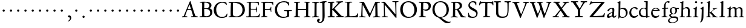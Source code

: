 SplineFontDB: 3.0
FontName: Jannon3
FullName: Jannon3
FamilyName: Jannon3
Weight: Regular
Copyright: Created by trashman with FontForge 2.0 (http://fontforge.sf.net)
UComments: "small: cut 1000px high, no scaling.+AAoA-larger: cut 1200px high, scale by .95." 
Version: 001.000
ItalicAngle: 0
UnderlinePosition: -100
UnderlineWidth: 50
Ascent: 700
Descent: 300
LayerCount: 3
Layer: 0 0 "Back"  1
Layer: 1 0 "Fore"  0
Layer: 2 0 "backup"  0
NeedsXUIDChange: 1
XUID: [1021 658 797806517 9253483]
FSType: 0
OS2Version: 0
OS2_WeightWidthSlopeOnly: 0
OS2_UseTypoMetrics: 1
CreationTime: 1283672823
ModificationTime: 1284634589
OS2TypoAscent: 0
OS2TypoAOffset: 1
OS2TypoDescent: 0
OS2TypoDOffset: 1
OS2TypoLinegap: 90
OS2WinAscent: 0
OS2WinAOffset: 1
OS2WinDescent: 0
OS2WinDOffset: 1
HheadAscent: 0
HheadAOffset: 1
HheadDescent: 0
HheadDOffset: 1
MarkAttachClasses: 1
DEI: 91125
Encoding: UnicodeBmp
UnicodeInterp: none
NameList: Adobe Glyph List
DisplaySize: -48
AntiAlias: 1
FitToEm: 1
WinInfo: 96 16 4
BeginPrivate: 9
BlueValues 23 [-29 2 387 426 648 692]
OtherBlues 11 [-270 -247]
StdHW 4 [38]
StdVW 4 [92]
StemSnapH 19 [31 38 42 47 52 92]
StemSnapV 13 [68 73 83 92]
BlueFuzz 1 0
BlueScale 6 0.0225
BlueShift 2 14
EndPrivate
BeginChars: 65536 80

StartChar: a
Encoding: 97 97 0
Width: 426
VWidth: 0
Flags: W
HStem: -18 64<75.5 168.177 283 366.003> 369 40<160.903 277.5>
VStem: 28 86<20 111.41> 51 90<281.054 330.953> 249 69<82.2622 190.42> 258 76<222.562 362.547>
LayerCount: 3
Fore
SplineSet
212 369 m 0xe4
 180 369 151 350 141 328 c 0
 127 297 121 262 85 262 c 0
 67 262 51 271 51 286 c 0
 51 347 169 409 256 409 c 0
 299 409 334 390 334 328 c 0xd4
 334 275 318 115 318 98 c 0xc8
 318 60 326 46 345 46 c 0
 384 46 388 87 404 87 c 0
 408 87 419 83 419 75 c 0
 419 53 377 -12 313 -12 c 0
 253 -12 247 61 241 61 c 0
 234 61 177 -18 90 -18 c 0
 61 -18 28 -2 28 42 c 0
 28 148 159 199 239 220 c 0
 252 223 255 223 256 242 c 0
 257 260 258 279 258 298 c 0
 258 331 254 369 212 369 c 0xe4
249 174 m 2xe8
 249 184 248 192 240 192 c 0
 216 192 114 148 114 82 c 0
 114 60 127 46 149 46 c 0
 179 46 205 64 224 79 c 0
 245 95 249 134 249 166 c 2
 249 174 l 2xe8
EndSplineSet
Validated: 1
EndChar

StartChar: b
Encoding: 98 98 1
Width: 494
VWidth: 0
Flags: W
HStem: -12 32<188.321 314.928> 355 50<193.692 310.86> 652 20G<143 152.5>
VStem: 80 71<47.2126 347.2> 86 71<137.045 348.967 375.5 595.667> 390 70<114.914 271.333>
LayerCount: 3
Fore
SplineSet
158 385 m 0xec
 158 380 157 359 168 368 c 0
 184 381 230 405 287 405 c 0
 373 405 460 326 460 201 c 0
 460 87 353 -12 252 -12 c 0
 184 -12 157 10 128 10 c 0
 104 10 109 -46 92 -46 c 0
 82 -46 76 -38 76 -21 c 0
 76 -9 80 24 80 70 c 0xf4
 80 106 86 386 86 554 c 0
 86 575 85 589 78 596 c 0
 63 612 33 609 33 623 c 0
 33 634 43 639 56 642 c 0
 112 655 138 672 148 672 c 0
 157 672 162 664 162 651 c 0
 162 596 157 540 157 485 c 0
 157 452 158 418 158 385 c 0xec
247 20 m 0
 336 20 390 83 390 182 c 0
 390 277 328 355 231 355 c 2
 221 355 l 2
 204 355 154 350 153 328 c 0
 151 262 149 199 149 134 c 0
 149 116 149 101 151 88 c 0
 157 38 212 20 247 20 c 0
EndSplineSet
Validated: 1
EndChar

StartChar: c
Encoding: 99 99 2
Width: 411
VWidth: 0
Flags: W
HStem: -31 67<176.03 306.419> 380.08 40.9203<171.502 285.006>
VStem: 29 77<113.271 283.151>
LayerCount: 3
Fore
SplineSet
237.699364524 380.079671794 m 0
 140.724186292 380.079671794 106 291.592896002 106 205 c 0
 106 106 166 36 247 36 c 0
 293 36 323 53 340 69 c 0
 345.944303499 74.5480165987 356 94.9287111996 371.580163697 94.9287111996 c 0
 379.522769024 94.9287111996 385 90 385 78 c 0
 385 38.685546875 310 -31 222 -31 c 0
 124 -31 29 45 29 179 c 0
 29 309 117 421 257 421 c 0
 316 421 373 401 373 352 c 0
 373 335 356 323 340 323 c 0
 299.859711677 323 294.17351596 380.079671794 237.699364524 380.079671794 c 0
EndSplineSet
Validated: 524289
Layer: 2
SplineSet
238 380 m 0
 141 380 106 292 106 205 c 0
 106 106 166 36 247 36 c 0
 340 36 345 95 372 95 c 0
 380 95 385 90 385 78 c 0
 385 39 310 -31 222 -31 c 0
 124 -31 29 45 29 179 c 0
 29 309 119 421 257 421 c 0
 316 421 373 401 373 352 c 0
 373 335 356 323 340 323 c 0
 296 324 294 380 238 380 c 0
EndSplineSet
EndChar

StartChar: d
Encoding: 100 100 3
Width: 493
VWidth: 0
Flags: W
HStem: -11 49<175.228 296.495> 6 37<402.753 463.929> 368 29<167.982 278.926> 638 34<240.007 305.921> 662 20G<375.5 380.5>
VStem: 24 66<121.653 277.433> 312 73<387.057 637.281> 318 72<39.5754 337.922>
LayerCount: 3
Fore
SplineSet
228 397 m 0xa5
 251 397 302 387 308 387 c 0
 311 387 312 465 312 476 c 0
 312 527 311 556 309 603 c 0
 309 620 308 636 286 638 c 2
 259 641 l 2
 247 642 240 647 240 655 c 0
 240 666 250 672 262 672 c 0xb6
 297 673 374 682 377 682 c 0
 384 682 390 677 390 670 c 0x2d
 390 634 385 419 385 286 c 0x2e
 385 200 386 130 390 44 c 0
 391 33 393 32 402 32 c 0
 418 32 438 43 447 43 c 0
 455 43 464 37 464 27 c 0
 464 10 458 10 445 6 c 0x6d
 377 -12 334 -31 330 -31 c 0
 319 -31 318 -25 318 -13 c 2
 318 17 l 2
 318 21 312 18 305 15 c 0
 274 0 248 -11 216 -11 c 0
 89 -11 24 74 24 188 c 0
 24 287 105 397 228 397 c 0xa5
258 38 m 0
 318 38 315 40 318 84 c 0xa5
 320 114 321 149 321 183 c 0
 321 219 318 256 316 288 c 0
 312 344 268 368 227 368 c 0
 144 368 90 300 90 208 c 0
 90 100 172 38 258 38 c 0
EndSplineSet
Validated: 1
EndChar

StartChar: e
Encoding: 101 101 4
Width: 424
VWidth: 0
Flags: W
HStem: -21 68<164.76 295.159> 272 28<118.001 285.985> 380 31<171.424 279.042>
VStem: 29 63<125.661 270.237> 304 81<286 334.863>
LayerCount: 3
Fore
SplineSet
206 -21 m 0
 102 -21 29 62 29 176 c 0
 29 296 103 411 236 411 c 0
 314 411 385 319 385 293 c 0
 385 279 374 270 356 270 c 2
 110 272 l 2
 92 272 92 237 92 219 c 0
 92 124 147 47 243 47 c 0
 304 47 332 88 350 88 c 0
 356 88 363 83 363 77 c 0
 363 48 303 -21 206 -21 c 0
222 380 m 0
 174 380 118 335 118 308 c 0
 118 301 120 300 125 300 c 2
 132 300 l 2
 156 300 235 301 286 314 c 0
 303 318 304 325 304 334 c 0
 304 364 249 380 222 380 c 0
EndSplineSet
Validated: 1
EndChar

StartChar: f
Encoding: 102 102 5
Width: 326
VWidth: 0
Flags: HW
HStem: -2 36<36.092 117.844 203.189 282.99> 331 32<57.0026 113.468> 351 42<200.017 309.811> 640 45<235.926 344.433>
VStem: 122 75<37.124 339.839 393.002 528.412>
LayerCount: 3
Fore
SplineSet
317 685 m 0xd8
 343 685 374 676 374 654 c 0
 374 645 353 611 330 611 c 0
 306 611 292 640 272 640 c 0
 254 640 229 624 216 578 c 0
 206 541 200 486 200 406 c 0
 200 396 206 393 215 393 c 0
 224 393 278 397 297 398 c 0
 306 398 310 392 310 377 c 0
 310 363 307 355 297 354 c 0
 283 353 238 353 214 351 c 0xb8
 196 349 198 348 198 337 c 2
 197 99 l 2
 197 32 214 35 252 34 c 0
 269 34 283 32 283 16 c 0
 283 4 277 -2 266 -2 c 0
 209 -2 201 0 160 0 c 0
 122 0 76 -2 52 -2 c 0
 41 -2 36 5 36 13 c 0
 36 27 40 34 56 34 c 2
 71 34 l 2
 118 34 122 37 122 104 c 0
 122 135 120 181 120 217 c 0
 120 253 121 289 121 326 c 0
 121 334 120 340 114 340 c 0
 103 340 70 331 67 331 c 0
 56 331 57 342 57 348 c 0
 57 354 60 361 66 363 c 0
 79 367 91 371 108 375 c 0
 124 379 126 383 126 391 c 0
 129 490 142 552 182 612 c 0
 210 655 243 685 317 685 c 0xd8
EndSplineSet
Validated: 1
EndChar

StartChar: g
Encoding: 103 103 6
Width: 459
VWidth: 0
Flags: HW
HStem: -263 28<109.396 246.81> -33 64<107.556 331.849> 116 26<168.018 247.559> 330 60<353.696 432.577> 383 28<160.239 248.386>
VStem: -6 56<-197.751 -99.5745> 35 62<40.6749 96.3716> 55 72<178.327 341.4> 289 68<190.108 329.708> 361 51<-153.99 -59.0813>
LayerCount: 3
Fore
SplineSet
204 154 m 0xe9c0
 259 154 284 217 284 281 c 0
 284 367 240 397 204 397 c 0
 149 397 120 361 120 296 c 0
 120 206 157 154 204 154 c 0xe9c0
345 -79 m 0
 345 -59 322 -13 231 -13 c 2
 195 -13 l 2
 179 -13 164 -13 144 -15 c 0
 96 -19 37 -67 37 -126 c 0xe4c0
 37 -200 124 -214 167 -214 c 0
 250 -214 345 -161 345 -79 c 0
157 -247 m 0
 55 -247 -21 -215 -21 -141 c 0
 -21 -42 98 -12 98 -6 c 0
 98 0 25 47 25 102 c 0xf2c0
 25 114 37 120 59 127 c 0
 80 134 120 144 120 147 c 0
 120 150 106 161 102 165 c 0
 71 195 53 216 53 281 c 0
 53 356 108 425 208 425 c 0xe9c0
 252 425 299 400 311 400 c 2
 397 400 l 2
 419 400 428 386 428 375 c 0
 428 357 428 342 414 342 c 0
 413 342 412 342 411 342 c 2
 355 348 l 2
 346 348 342 340 344 331 c 0
 347 320 349 304 349 289 c 0
 349 197 296 131 189 131 c 0
 174 131 156 136 148 136 c 0
 144 136 89 109 89 93 c 0xf2c0
 89 68 137 43 160 43 c 0
 199 43 210 49 267 49 c 0
 338 49 400 15 400 -68 c 0
 400 -126 356 -176 303 -203 c 0
 251 -230 193 -247 157 -247 c 0
EndSplineSet
EndChar

StartChar: h
Encoding: 104 104 7
Width: 519
VWidth: 0
Flags: HW
HStem: -3 31<13.2131 79.8774 155.092 225.965 282.14 345.719 423.267 502.935> 370 49<219.057 330.333> 602 32<27.1152 84.23> 648 20G<145 154.5>
VStem: 82 73<31 338.082> 87 72<357.004 601.712> 349 73<30.0112 275.561> 357 72<56.3592 342.933>
LayerCount: 3
Fore
SplineSet
301 418 m 0
 412 418 426 348 426 259 c 0
 426 195 420 124 420 60 c 0
 420 29 430 33 479 32 c 0
 494 32 502 28 502 15 c 0
 502 2 489 -2 481 -2 c 0
 470 -2 393 0 385 0 c 0
 360 0 321 -3 301 -3 c 0
 283 -3 276 2 276 12 c 0
 276 22 277 32 296 32 c 0
 300 32 304 32 308 32 c 0
 337 32 345 37 346 70 c 0xf2
 348 128 353 186 353 247 c 0
 353 265 353 283 352 300 c 0
 350 337 324 371 265 371 c 0
 220 371 188 352 170 336 c 0
 158 325 152 319 152 304 c 0
 152 208 153 186 153 58 c 0
 153 34 161 33 190 32 c 0
 220 31 234 27 234 16 c 0
 234 1 224 -3 208 -3 c 0
 198 -3 148 0 120 0 c 0
 83 0 25 -2 21 -2 c 0
 11 -2 6 1 6 12 c 0
 6 30 26 31 42 32 c 0
 56 33 78 31 78 56 c 0xf9
 80 204 87 442 87 575 c 0
 87 599 72 599 59 599 c 2
 49 599 l 2
 37 599 27 601 27 613 c 0
 27 622 33 627 44 630 c 0
 90 643 146 666 154 666 c 0
 163 666 164 657 164 651 c 0
 164 642 158 598 158 425 c 0
 158 404 158 386 159 371 c 0
 160 362 159 355 160 355 c 0
 163 355 183 373 205 388 c 0xf4
 233 408 260 418 301 418 c 0
EndSplineSet
Validated: 1
EndChar

StartChar: i
Encoding: 105 105 8
Width: 287
VWidth: 0
Flags: HW
HStem: -2 31<35.5078 105.602 189.59 260.928> 340 33<59.008 108.377> 578 86<123.642 198.358>
VStem: 112 72<32.5479 324.256> 116 78<173.429 335.172> 118 86<583.642 658.358>
LayerCount: 3
Fore
SplineSet
115 620 m 0xe4
 115 644 137 662 161 662 c 0
 185 662 208 645 208 621 c 0
 208 591 185 577 161 577 c 0
 137 577 115 596 115 620 c 0xe4
177 440 m 0
 185 440 196 438 196 419 c 0xe8
 196 415 193 377 190 322 c 0
 187 256 184 167 184 87 c 0
 184 35 190 33 233 33 c 2
 243 33 l 2
 256 33 260 25 260 20 c 0
 260 10 250 -1 232 -1 c 0
 219 -1 177 0 152 0 c 2
 60 0 l 2
 47 0 31 2 31 17 c 0
 31 31 43 31 61 31 c 2
 81 31 l 2
 101 31 109 35 110 73 c 0xf0
 111 135 114 217 114 283 c 0
 114 293 114 297 113 308 c 0xe8
 112 329 100 336 77 340 c 0
 68 342 54 344 54 355 c 0
 54 363 58 368 75 371 c 0
 119 379 136 398 152 417 c 0
 161 428 167 440 177 440 c 0
EndSplineSet
Validated: 1
EndChar

StartChar: j
Encoding: 106 106 9
Width: 284
VWidth: 0
Flags: HW
HStem: 564 86<79.6424 154.358>
VStem: 74 86<569.642 644.358> 122 75<-97.5249 420>
LayerCount: 3
Fore
SplineSet
124 647 m 0
 148 647 163 631 163 613 c 0
 163 590 148 565 115 565 c 0
 93 565 81 583 81 602 c 0
 81 624 94 647 124 647 c 0
181 441 m 0
 193 441 195 429 195 421 c 0
 195 297 192 60 190 0 c 0
 186 -143 102 -219 70 -219 c 0
 64 -219 57 -209 57 -204 c 0
 57 -171 106 -199 112 -22 c 0
 115 55 122 213 122 290 c 0xa0
 122 329 113 347 93 352 c 0
 80 355 64 357 64 370 c 0
 64 376 70 383 79 386 c 0
 105 396 134 408 150 422 c 0
 160 430 172 441 181 441 c 0
EndSplineSet
Validated: 1
EndChar

StartChar: k
Encoding: 107 107 10
Width: 530
VWidth: 0
Flags: W
HStem: -1 31<27.0177 94.2179 168.723 221.991 418.239 501.989> 362 25<298.026 341.612> 367 32<410.674 489.295> 649 20G<162 171.5>
VStem: 97 70<30.5649 183.856 205.005 319.192> 105 82<540.615 607.721>
DStem2: 256 212 184 182 0.683941 -0.729537<-17.1394 165.085>
LayerCount: 3
Fore
SplineSet
260 13 m 0xb8
 260 40 313 18 313 39 c 0
 313 42 306 51 303 54 c 0
 263 106 206 162 184 182 c 0
 176 190 177 188 170 184 c 0
 165 181 165 174 165 163 c 2
 167 56 l 2
 167 34 182 32 196 29 c 0
 210 26 222 27 222 15 c 0
 222 3 213 -3 202 -3 c 0
 179 -3 185 0 127 0 c 0
 89 0 74 -1 50 -1 c 0
 33 -1 27 7 27 15 c 0
 27 29 40 30 54 30 c 2
 63 30 l 2
 80 30 94 31 96 54 c 0
 97 62 97 81 97 90 c 0xb8
 97 200 105 535 105 565 c 0xb4
 105 605 90 606 82 608 c 0
 60 614 51 614 51 625 c 0
 51 637 65 639 76 641 c 0
 118 650 157 669 167 669 c 0xb8
 176 669 188 667 187 651 c 2xb4
 174 446 l 2
 170 378 167 303 167 230 c 0
 167 212 167 205 171 205 c 0
 173 205 177 208 184 213 c 0
 231 245 281 285 331 329 c 0
 339 336 342 339 342 346 c 0
 342 358 331 359 314 362 c 0
 305 364 298 365 298 374 c 0
 298 381 307 387 313 387 c 0xd8
 393 389 461 399 474 399 c 0
 483 399 490 396 490 389 c 0
 490 376 482 369 470 367 c 0
 416 360 406 349 384 333 c 2
 261 240 l 2
 258 238 242 227 256 212 c 2
 361 100 l 2
 393 65 425 28 466 27 c 0
 487 26 502 28 502 15 c 0
 502 2 498 -4 480 -4 c 0
 445 -4 427 0 388 0 c 0
 345 0 317 -2 276 -2 c 0
 266 -2 260 4 260 13 c 0xb8
EndSplineSet
Validated: 1
EndChar

StartChar: l
Encoding: 108 108 11
Width: 326
VWidth: 0
Flags: HW
HStem: -7 36<42.0656 124.832 210.967 278.707> 652 20G<196 205.5>
VStem: 130 77<34.8463 568.906> 133 81<82.6022 656.898>
LayerCount: 3
Fore
SplineSet
133 576 m 0xd0
 133 603 112 609 95 612 c 0
 86 614 80 618 80 626 c 0
 80 637 87 640 95 642 c 0
 132 652 191 672 201 672 c 0
 210 672 214 664 214 654 c 0xd0
 212 458 207 263 207 67 c 0
 207 35 224 33 255 33 c 0
 273 33 279 28 279 15 c 0
 279 3 273 -3 260 -3 c 0
 237 -3 232 0 174 0 c 0
 149 0 79 -7 69 -7 c 0
 52 -7 42 -1 42 10 c 0
 42 26 64 28 76 29 c 0
 128 32 130 45 130 84 c 0xe0
 130 189 133 426 133 576 c 0xd0
EndSplineSet
Validated: 1
EndChar

StartChar: m
Encoding: 109 109 12
Width: 776
VWidth: 0
Flags: HW
HStem: -1 30<37.0124 112.396 189.825 259.953 296.053 357.871 437.562 503.942 531.145 601.18 682.829 746.982> 376 49<248.548 348.402 482.317 588.171>
VStem: 117 70<29.9718 341.225> 364 71<31.8044 353.237> 611 72<32.6573 350.971>
LayerCount: 3
Fore
SplineSet
336 425 m 0
 381 425 411 407 424 374 c 0
 426 369 427 366 429 366 c 0
 430 366 432 368 435 371 c 0
 461 392 500 422 558 422 c 0
 656 422 683 372 683 281 c 0
 683 206 677 140 677 63 c 0
 677 36 698 33 713 31 c 0
 732 29 747 28 747 14 c 0
 747 1 722 -2 716 -2 c 0
 713 -2 679 0 646 0 c 0
 613 0 585 -1 552 -1 c 0
 539 -1 531 6 531 16 c 0
 531 27 542 29 555 29 c 0
 594 29 606 31 608 81 c 0
 610 127 611 174 611 220 c 0
 611 243 611 270 610 293 c 0
 609 335 587 378 531 378 c 0
 510 378 490 372 473 363 c 0
 450 351 434 340 434 308 c 0
 434 221 435 144 435 59 c 0
 435 33 450 29 464 29 c 0
 484 29 504 29 504 15 c 0
 504 -1 486 -2 480 -2 c 0
 469 -2 424 0 393 0 c 0
 361 0 351 -1 319 -1 c 0
 304 -1 296 3 296 13 c 0
 296 25 309 28 322 29 c 0
 360 31 360 40 362 75 c 0
 363 95 364 119 364 139 c 2
 364 173 l 2
 364 213 364 253 361 291 c 0
 358 337 359 376 296 376 c 0
 243 376 191 349 189 291 c 0
 188 253 187 217 187 180 c 2
 187 69 l 2
 187 28 199 30 222 28 c 0
 244 26 260 29 260 13 c 0
 260 1 248 -1 225 -1 c 2
 204 -1 l 2
 162 -1 97 -3 75 -3 c 0
 40 -3 38 3 38 14 c 0
 38 29 54 26 70 27 c 0
 84 28 113 27 114 52 c 0
 117 112 117 195 117 264 c 0
 117 289 117 308 116 330 c 0
 114 377 51 344 51 371 c 0
 51 383 60 386 86 389 c 0
 126 393 144 415 166 443 c 0
 172 451 179 455 184 455 c 0
 190 455 198 450 198 439 c 0
 198 431 190 390 190 383 c 0
 190 371 192 367 196 367 c 0
 200 367 203 370 208 375 c 0
 229 393 269 425 336 425 c 0
EndSplineSet
EndChar

StartChar: n
Encoding: 110 110 13
Width: 506
VWidth: 0
Flags: HW
HStem: -3 36<21.0102 80.8385 156.765 235.902 274.059 345.219 416.745 478.609> 366 52<211.233 335.338>
VStem: 86 72<34.4092 322.776> 348 68<37.2188 291.713> 351 74<79.4075 347.754>
LayerCount: 3
Fore
SplineSet
350 301 m 0xe8
 350 347 319 366 267 366 c 0
 252 366 231 363 211 356 c 0
 184 346 158 334 158 311 c 0
 158 223 156 147 155 62 c 0
 155 36 176 34 199 32 c 0
 221 30 236 29 236 18 c 0
 236 9 234 -2 214 -2 c 0
 184 -2 193 -1 117 -1 c 0
 80 -1 35 2 31 2 c 0
 21 2 21 6 21 17 c 0
 21 28 35 33 53 33 c 2
 61 33 l 2
 72 33 81 35 81 55 c 0
 82 138 86 240 86 296 c 0
 86 338 31 314 31 342 c 0
 31 357 44 358 63 361 c 0
 96 366 106 389 121 413 c 0
 126 421 133 434 147 434 c 0
 153 434 161 429 161 420 c 0
 161 412 158 393 158 376 c 0
 158 366 160 363 163 363 c 0
 167 363 173 368 180 374 c 0
 210 400 244 418 300 418 c 0
 350 418 425 402 425 320 c 0xe8
 425 234 416 146 416 59 c 0
 416 42 423 39 438 37 c 0
 457 34 479 38 479 20 c 0
 479 2 469 -2 462 -2 c 0
 418 -2 395 0 380 0 c 0
 347 0 312 -3 292 -3 c 0
 279 -3 274 3 274 13 c 0
 274 28 281 32 296 33 c 0
 340 36 346 29 348 76 c 0xf0
 350 136 351 167 351 202 c 0
 351 222 350 273 350 301 c 0xe8
EndSplineSet
Validated: 1
EndChar

StartChar: o
Encoding: 111 111 14
Width: 510
VWidth: 0
Flags: HW
HStem: -25 33<194.669 311.856> 395 31<189.774 301.644>
VStem: 36 77<104.071 302.44> 389 85<100.984 304.857>
LayerCount: 3
Fore
SplineSet
245 -18 m 0
 134 -18 38 44 38 206 c 0
 38 335 139 426 256 426 c 0
 371 426 468 357 468 213 c 0
 468 59 361 -18 245 -18 c 0
113 228 m 0
 113 107 163 14 250 14 c 0
 362 14 389 124 389 194 c 0
 389 328 324 394 248 394 c 0
 154 394 113 302 113 228 c 0
EndSplineSet
EndChar

StartChar: p
Encoding: 112 112 15
Width: 526
VWidth: 0
Flags: HW
HStem: -270 32<20.034 91.4064 183.899 271.916> -4 32<213.771 359.216> 364 33<27.309 93.2745> 366 7<178 186>
VStem: 103 73<-229.312 14 56.8391 353.323> 146 38<424.299 473.378> 437 66<109.178 266.562>
LayerCount: 3
Fore
SplineSet
502 219 m 0
 502 99 424 -2 286 -2 c 0
 238 -2 207 11 192 18 c 0
 181 23 182 19 182 14 c 2
 180 -182 l 2
 180 -200 194 -208 242 -208 c 0
 260 -208 274 -216 274 -230 c 0
 274 -244 269 -245 248 -245 c 2
 144 -245 l 2
 120 -245 55 -243 46 -243 c 0
 30 -243 28 -235 28 -226 c 0
 28 -211 47 -213 60 -211 c 0
 90 -207 106 -211 106 -157 c 0xda
 106 -128 104 -30 104 66 c 2
 104 324 l 2
 104 354 90 359 73 359 c 0
 66 359 59 358 51 358 c 0
 40 358 30 366 30 376 c 0
 30 391 35 394 50 395 c 0
 62 396 74 398 84 399 c 0
 126 404 147 434 152 458 c 0
 154 469 162 478 173 478 c 0
 180 478 190 475 190 456 c 0xe6
 190 444 182 425 182 402 c 0
 182 383 185 378 189 378 c 0
 193 378 197 383 200 385 c 0
 236 413 274 423 313 423 c 0xda
 413 423 502 352 502 219 c 0
434 176 m 0
 434 281 364 362 265 362 c 0
 240 362 217 359 200 347 c 0
 181 334 180 313 180 286 c 2
 180 149 l 2
 180 107 187 88 199 70 c 0
 213 50 261 36 296 36 c 0
 399 36 434 116 434 176 c 0
EndSplineSet
EndChar

StartChar: q
Encoding: 113 113 16
Width: 475
VWidth: 0
Flags: HW
HStem: -251 35<400.74 485.941> -242 26<252.004 321.24> 22 21<276.545 323.168> 366 33<168.062 286.891> 396 20G<390.5 406>
VStem: 22 70<121.223 282.329> 324 74<-214.335 22.093> 333 72<46.3037 328.029>
LayerCount: 3
Fore
SplineSet
399 -151 m 2x35
 399 -161 398 -172 398 -181 c 0
 398 -203 406 -216 435 -216 c 2
 458 -216 l 2
 473 -216 486 -218 486 -232 c 0
 486 -246 477 -251 465 -251 c 0xb6
 444 -251 390 -245 360 -245 c 0
 336 -245 279 -242 270 -242 c 0
 250 -242 252 -233 252 -224 c 0
 252 -218 257 -217 270 -216 c 0
 308 -213 323 -223 324 -184 c 2
 327 16 l 2
 327 30 315 24 307 22 c 0
 278 13 242 -3 209 -3 c 0
 99 -3 22 86 22 191 c 0
 22 333 151 399 240 399 c 0x76
 315 399 348 364 366 364 c 0
 384 364 379 416 402 416 c 0x2e
 410 416 414 406 414 399 c 0
 412 352 407 297 405 178 c 2
 399 -151 l 2x35
271 43 m 0
 311 43 333 43 333 87 c 2
 333 270 l 2x35
 333 332 280 366 225 366 c 0
 159 366 92 303 92 202 c 0
 92 104 165 43 271 43 c 0
EndSplineSet
EndChar

StartChar: r
Encoding: 114 114 17
Width: 371
VWidth: 0
Flags: HW
HStem: -6 35<32.2872 97.8545 176.625 266.928> 319 100<261.446 352.159>
VStem: 100 73<37.4844 327.092>
LayerCount: 3
Fore
SplineSet
104 303 m 2
 104 340 42 312 42 342 c 0
 42 352 46 358 60 360 c 0
 108 367 131 396 148 425 c 0
 152 432 155 437 164 437 c 0
 176 437 180 427 180 418 c 0
 180 414 171 374 171 368 c 0
 171 356 179 354 184 354 c 0
 196 354 240 408 307 408 c 0
 330 408 361 394 361 362 c 0
 361 320 331 312 308 312 c 0
 280 312 250 342 234 342 c 0
 214 342 205 332 192 321 c 0
 173 305 171 282 171 254 c 2
 171 171 l 2
 171 134 170 95 170 58 c 0
 170 36 196 36 239 32 c 0
 257 30 263 28 263 14 c 0
 263 4 257 -2 236 -2 c 0
 232 -2 177 0 148 0 c 0
 117 0 69 -2 49 -2 c 0
 35 -2 33 4 33 12 c 0
 33 30 54 27 74 28 c 0
 98 30 101 33 101 55 c 2
 104 303 l 2
EndSplineSet
EndChar

StartChar: s
Encoding: 115 115 18
Width: 351
VWidth: 0
Flags: HW
HStem: -26 36<119.748 224.89> 375 31<121.704 222.132>
VStem: 46 58<277.852 360.377> 48 27<69.3238 115.974> 253 66<36.5244 118.972>
LayerCount: 3
Fore
SplineSet
42 299 m 0xe8
 42 352 84 415 175 415 c 0
 205 415 244 406 269 396 c 0
 286 389 292 375 292 363 c 2
 292 322 l 2
 292 309 288 296 276 296 c 0
 260 296 257 310 253 321 c 0
 240 360 196 377 168 377 c 0
 133 377 107 362 107 326 c 0xe8
 107 236 315 237 315 112 c 0
 315 44 260 -16 160 -16 c 0
 118 -16 94 -10 74 -3 c 0
 52 5 45 12 45 24 c 0
 45 42 41 92 41 112 c 0
 41 131 47 133 60 133 c 0
 70 133 72 123 74 118 c 0xd8
 96 49 119 24 174 24 c 0
 219 24 244 56 244 90 c 0
 244 173 42 176 42 299 c 0xe8
EndSplineSet
EndChar

StartChar: t
Encoding: 116 116 19
Width: 352
VWidth: 0
Flags: W
HStem: -16 55<183.177 276.08> 336 37<44.0588 96.8134> 345 53<182.277 321.426>
VStem: 92 79<47.9073 322.672> 104 73<132.097 335.909> 151 39<421.386 474.919>
LayerCount: 3
Fore
SplineSet
196 -16 m 0xb0
 114 -16 92 32 92 99 c 0xb0
 92 173 104 265 104 316 c 0xa8
 104 335 95 336 80 336 c 2
 66 336 l 2
 53 336 44 343 44 353 c 0
 44 362 49 369 60 373 c 0
 104 388 141 420 151 458 c 0
 154 468 163 475 172 475 c 0
 182 475 190 468 190 459 c 0xc4
 190 447 182 418 182 413 c 0
 182 404 193 398 206 398 c 0
 208 398 299 404 303 404 c 0
 318 404 322 395 322 383 c 0
 322 356 320 345 297 345 c 2
 194 345 l 2
 181 345 177 345 177 335 c 0xa8
 176 266 171 195 171 129 c 0
 171 71 179 39 225 39 c 0
 268 39 295 75 306 75 c 0
 312 75 318 69 318 63 c 0
 318 31 269 -16 196 -16 c 0xb0
EndSplineSet
EndChar

StartChar: u
Encoding: 117 117 20
Width: 513
VWidth: 0
Flags: HW
HStem: -18 21G<352 360> -11 57<187.198 285.453> 363 38<24.029 87.4389 256.254 341.911>
VStem: 88 73<73.9586 365.781> 345 73<68.0911 359.459>
LayerCount: 3
Fore
SplineSet
416 194 m 0
 416 144 414 100 414 72 c 0
 414 54 427 48 440 48 c 0
 451 48 464 52 474 52 c 0
 485 52 493 48 493 32 c 0
 493 15 476 15 412 -2 c 0
 402 -5 365 -16 357 -16 c 0xb8
 349 -16 342 -9 342 -1 c 2
 344 36 l 2
 345 50 338 43 332 39 c 0
 282 8 256 -11 205 -11 c 0
 104 -11 88 69 88 147 c 0
 88 212 90 276 91 340 c 0
 91 358 68 362 45 364 c 0
 34 365 28 369 28 381 c 0
 28 390 34 396 48 396 c 0
 77 397 124 397 149 397 c 0
 171 397 172 395 172 383 c 0
 172 372 160 253 160 187 c 0
 160 121 169 46 241 46 c 0
 268 46 313 58 334 75 c 0
 344 83 346 96 346 112 c 0
 346 153 347 194 347 235 c 2
 346 338 l 2
 346 360 326 362 310 362 c 2
 300 362 l 2
 278 362 256 362 256 382 c 0
 256 393 265 401 275 401 c 0
 297 401 303 398 342 398 c 0
 381 398 397 401 409 401 c 0
 421 401 426 393 425 380 c 0
 422 334 416 248 416 194 c 0
EndSplineSet
EndChar

StartChar: v
Encoding: 118 118 21
Width: 511
VWidth: 0
Flags: HW
HStem: -17 21G<251.5 260> 364 34<175.067 239.993 417.684 485.697>
LayerCount: 3
Fore
SplineSet
358 341 m 0
 358 364 338 362 319 363 c 0
 303 364 289 364 289 376 c 0
 289 390 303 396 321 396 c 0
 344 396 371 395 394 395 c 0
 418 395 446 396 469 396 c 0
 479 396 481 386 481 377 c 0
 481 362 462 364 445 361 c 0
 415 356 407 355 388 302 c 0
 358 217 311 108 276 24 c 0
 265 -4 264 -16 251 -16 c 0
 237 -16 238 -3 230 15 c 2
 98 314 l 2
 83 349 76 355 60 357 c 0
 39 360 20 359 20 379 c 0
 20 392 25 396 34 396 c 2
 123 396 l 2
 147 396 198 398 222 398 c 0
 234 398 241 393 241 381 c 0
 241 367 230 362 211 362 c 2
 199 362 l 2
 185 362 173 361 173 347 c 0
 173 335 216 221 264 122 c 0
 268 114 271 109 275 109 c 0
 279 109 282 114 286 123 c 0
 314 196 358 330 358 341 c 0
EndSplineSet
EndChar

StartChar: w
Encoding: 119 119 22
Width: 787
VWidth: 0
Flags: HW
HStem: -14 21G<241.5 257 533 543> 364 34<177.63 246.494 304.628 363.191 584.619 643.917 704 771.488> 372 31<22.3567 79.8827>
VStem: 364 92<300.851 365.786> 644 128<330.5 389.5>
LayerCount: 3
Fore
SplineSet
521 382 m 0xd8
 521 367 506 365 489 365 c 0
 471 365 452 364 452 348 c 0
 452 337 516 180 548 120 c 0
 555 107 559 99 565 114 c 0
 592 182 640 309 640 338 c 0
 640 347 640 362 611 365 c 0
 596 367 575 366 575 382 c 0
 575 397 591 400 601 400 c 0
 627 400 662 396 689 396 c 0
 713 396 742 399 753 399 c 0
 762 399 762 389 762 380 c 0
 762 367 758 364 738 364 c 0xd8
 691 364 690 346 668 290 c 0
 630 193 600 114 562 29 c 0
 549 0 546 -12 535 -12 c 0
 525 -12 517 -4 505 25 c 0
 481 86 438 185 405 262 c 0
 397 281 395 290 391 290 c 0
 387 290 383 281 376 262 c 2
 287 35 l 2
 272 -2 268 -16 254 -16 c 0
 237 -16 233 -4 222 25 c 0
 216 40 200 73 195 86 c 2
 89 332 l 2
 76 362 67 364 56 364 c 2
 49 364 l 2
 25 364 24 370 24 384 c 0
 24 394 30 398 38 398 c 0xb8
 58 398 72 396 131 396 c 0
 198 396 214 398 232 398 c 0
 238 398 254 398 254 381 c 0
 254 362 235 363 218 361 c 0
 194 358 177 356 177 343 c 0
 177 323 222 212 268 112 c 0
 273 100 278 98 283 110 c 0
 310 172 361 318 361 341 c 0
 361 358 342 365 315 366 c 0
 302 366 302 373 302 384 c 0
 302 395 313 399 320 399 c 0
 356 399 372 398 407 398 c 2
 501 398 l 2
 515 398 521 390 521 382 c 0xd8
EndSplineSet
EndChar

StartChar: x
Encoding: 120 120 23
Width: 527
VWidth: 0
Flags: HW
HStem: 0 31<29.7546 112.361 421.325 478.958> 369 33<40.0262 109.751 415.363 487.155>
VStem: 228 72<182.188 224.656>
DStem2: 134 68 187 70 0.620177 0.784462<7.31079 137.203 235.188 245.319> 268 259 139 318 0.583075 -0.812418<-115.661 7.64295 79.2394 206.312>
LayerCount: 3
Fore
SplineSet
211 210 m 2
 140 312 l 2
 122 338 108 358 74 364 c 0
 44 369 39 368 39 384 c 0
 39 395 49 400 61 400 c 2
 142 400 l 2
 166 400 202 402 226 402 c 0
 242 402 248 391 248 385 c 0
 248 361 200 376 200 355 c 0
 200 347 229 308 264 260 c 0
 272 250 273 251 282 262 c 0
 336 329 349 348 349 358 c 0
 349 365 341 365 332 367 c 0
 319 370 304 371 304 385 c 0
 304 397 314 401 333 401 c 0
 344 401 371 400 394 400 c 0
 418 400 435 401 458 401 c 0
 468 401 478 397 478 386 c 0
 478 372 474 370 459 369 c 0
 424 367 428 366 406 348 c 0
 374 321 340 281 306 238 c 0
 297 227 295 224 295 218 c 0
 295 209 305 195 312 186 c 2
 408 54 l 2
 423 34 436 31 452 31 c 0
 466 31 468 22 468 12 c 0
 468 1 458 -4 449 -4 c 0
 427 -4 406 0 366 0 c 0
 357 0 321 -3 304 -3 c 0
 282 -3 272 6 272 17 c 0
 272 28 281 30 298 31 c 0
 309 32 320 35 320 46 c 0
 320 56 278 112 255 144 c 0
 247 156 247 155 237 144 c 0
 214 117 202 102 186 77 c 0
 176 62 176 58 176 48 c 0
 176 35 183 35 196 34 c 0
 212 33 226 33 226 13 c 0
 226 0 208 -2 190 -2 c 0
 167 -2 145 0 122 0 c 0
 98 0 71 -2 48 -2 c 0
 38 -2 35 3 35 9 c 0
 35 15 38 22 40 27 c 0
 44 34 51 34 62 34 c 0
 98 34 110 43 132 68 c 0
 175 116 181 128 214 166 c 0
 221 175 225 180 225 185 c 0
 225 191 219 198 211 210 c 2
EndSplineSet
EndChar

StartChar: y
Encoding: 121 121 24
Width: 534
VWidth: 0
Flags: HW
HStem: -247 83<53.6471 140.112> 370 33<31.3751 96.9824 429.978 504.787>
DStem2: 148 -151 198 -137 0.421509 0.906824<-23.2651 174.798 314.673 505.153>
LayerCount: 3
Fore
SplineSet
247 388 m 0
 245 351 190 385 190 352 c 0
 190 331 230 223 269 125 c 0
 273 114 277 114 283 126 c 0
 315 192 374 326 374 359 c 0
 374 368 362 368 345 368 c 2
 334 368 l 2
 319 368 309 374 309 388 c 0
 309 400 319 406 326 406 c 0
 340 406 396 400 412 400 c 2
 490 400 l 2
 501 400 504 390 504 384 c 0
 504 362 489 361 468 360 c 0
 441 359 426 352 416 332 c 0
 340 172 281 25 192 -138 c 0
 170 -178 145 -239 90 -239 c 0
 58 -239 42 -219 42 -200 c 0
 42 -180 56 -155 85 -155 c 0
 105 -155 113 -164 124 -164 c 0
 138 -164 139 -157 145 -148 c 0
 183 -88 222 3 222 9 c 0
 222 12 205 53 198 72 c 2
 108 330 l 2
 96 364 81 370 60 372 c 0
 42 374 32 376 32 388 c 0
 32 400 44 404 52 404 c 0
 74 404 113 401 153 401 c 0
 177 401 206 403 230 403 c 0
 239 403 248 400 247 388 c 0
EndSplineSet
EndChar

StartChar: z
Encoding: 122 122 25
Width: 421
VWidth: 0
Flags: HW
HStem: 0 45<164.25 320.56> 0 37<149.377 267.75> 360 42<112.794 250.094> 390 20G<136 371.5>
DStem2: 36 27 143 49 0.565877 0.82449<78.9966 393.7>
LayerCount: 3
Fore
SplineSet
118 414 m 0
 118 401 125 394 141 394 c 2x60
 369 402 l 2
 384 402 385 393 385 386 c 0
 385 376 374 367 367 359 c 0
 340 325 183 106 143 49 c 0
 137 40 143 38 154 39 c 2x50
 285 45 l 2x80
 317 46 317 59 331 93 c 0
 338 111 341 147 358 147 c 0
 364 147 374 141 374 129 c 0
 374 96 369 75 369 53 c 0
 369 44 371 32 371 22 c 0
 371 10 368 0 355 0 c 2x40
 73 0 l 2
 40 0 35 8 35 17 c 0
 35 27 59 59 70 73 c 2
 204 264 l 2
 222 290 241 314 260 338 c 0
 267 347 266 361 252 360 c 2
 173 355 l 2
 114 351 92 342 74 290 c 0
 72 283 64 281 59 281 c 0
 47 281 45 290 45 299 c 0
 45 320 70 384 83 431 c 0
 87 447 94 458 109 458 c 0
 119 458 123 450 123 442 c 0
 123 436 118 424 118 414 c 0
EndSplineSet
EndChar

StartChar: A
Encoding: 65 65 26
Width: 713
VWidth: 0
Flags: HW
HStem: -5 41<42.8186 75.6718 154.009 244.979 390.114 476.986 573.547 673.813> 294 41<259.001 390> 646 20G<356 367.5>
LayerCount: 3
Fore
SplineSet
259 342 m 0
 259 340 261 335 267 335 c 2
 382 335 l 2
 390 335 390 338 390 339 c 0
 390 351 331 525 329 525 c 0
 325 525 259 349 259 342 c 0
425 36 m 2
 436 36 l 2
 458 36 477 37 477 52 c 0
 477 66 404 294 403 294 c 2
 245 294 l 2
 233 294 216 239 211 226 c 0
 194 179 154 74 154 57 c 0
 154 36 166 36 186 36 c 2
 208 36 l 2
 227 36 245 34 245 16 c 0
 245 6 238 -5 220 -5 c 0
 199 -5 154 -2 124 -2 c 0
 106 -2 59 -8 42 -8 c 0
 21 -8 16 -1 16 14 c 0
 16 21 24 34 44 34 c 0
 62 34 69 34 76 36 c 0
 86 38 89 45 94 56 c 2
 334 634 l 2
 343 655 350 666 362 666 c 0
 373 666 378 652 381 642 c 0
 402 567 423 505 446 431 c 2
 514 218 l 1
 529 167 560 92 570 64 c 0
 580 37 597 40 632 37 c 0
 645 36 674 36 674 18 c 0
 674 9 669 -3 643 -3 c 0
 613 -3 550 0 529 0 c 0
 507 0 447 -1 416 -1 c 0
 396 -1 390 6 390 18 c 0
 390 35 406 36 425 36 c 2
EndSplineSet
EndChar

StartChar: B
Encoding: 66 66 27
Width: 572
VWidth: 0
Flags: HW
HStem: -1 43<19.0846 120.713 219.512 394.277> 348 25<212.159 342.719> 610 34<31.1964 123.031> 618 33<216.484 345.344>
VStem: 124 87<53.0174 347.843 373 607.817> 428 85<431.419 557.631> 460 89<116.614 272.587>
LayerCount: 3
Fore
SplineSet
428 496 m 0xdc
 428 580 338 618 258 618 c 2
 234 618 l 2
 218 618 216 614 216 586 c 2
 214 417 l 2
 214 406 212 395 212 387 c 0
 212 378 214 373 224 373 c 2
 244 373 l 2
 275 373 308 374 338 383 c 0
 386 396 428 434 428 496 c 0xdc
128 572 m 0
 126 608 104 610 80 610 c 0
 69 610 57 608 47 608 c 0
 34 608 29 610 29 620 c 0
 29 631 41 640 82 644 c 0xea
 145 649 245 651 285 651 c 0
 421 651 513 604 513 500 c 0xdc
 513 418 432 377 432 374 c 0
 432 372 549 362 549 212 c 0xda
 549 95 472 27 373 8 c 0
 337 2 296 -1 253 -1 c 0
 223 -1 194 0 164 0 c 2
 46 0 l 2
 26 0 19 7 19 23 c 0
 19 36 32 39 47 39 c 2
 85 39 l 2
 101 39 115 39 121 51 c 0
 126 59 126 72 126 86 c 2
 126 119 l 2
 126 158 124 201 124 233 c 0
 124 324 130 413 130 504 c 0
 130 526 129 549 128 572 c 0
217 71 m 0
 217 47 274 42 306 42 c 0
 396 42 460 92 460 176 c 0
 460 304 390 348 252 348 c 0
 216 348 211 348 211 333 c 0
 211 257 217 151 217 71 c 0
EndSplineSet
EndChar

StartChar: C
Encoding: 67 67 28
Width: 622
VWidth: 0
Flags: HW
HStem: -12 48<276.326 476.986> 627 43<284.914 473.378>
VStem: 30 104<197.179 436.326>
LayerCount: 3
Fore
SplineSet
571 546 m 0
 571 535 563 531 556 531 c 0
 543 531 535 552 529 560 c 0
 510 586 467 622 388 622 c 0
 229 622 134 491 134 345 c 0
 134 111 250 28 373 28 c 0
 475 28 514 62 544 104 c 0
 551 113 556 122 561 134 c 0
 568 151 569 170 583 170 c 0
 592 170 597 165 597 153 c 0
 597 119 584 104 580 60 c 0
 578 38 566 35 535 21 c 0
 462 -12 419 -12 350 -12 c 0
 149 -12 32 141 32 310 c 0
 32 472 139 660 390 660 c 0
 458 660 502 647 538 632 c 0
 554 626 557 625 560 606 c 0
 563 591 571 554 571 546 c 0
EndSplineSet
EndChar

StartChar: D
Encoding: 68 68 29
Width: 725
VWidth: 0
Flags: HW
HStem: -4 42<18.7342 105.974 231.776 453.364> 614 42<19.0602 108.257 200.021 376.701>
VStem: 107 91<67.2328 610.086> 600 103<208.333 428.192>
LayerCount: 3
Fore
SplineSet
18 12 m 0
 18 29 38 30 67 35 c 0
 100 40 107 43 107 74 c 0
 107 89 103 119 103 152 c 2
 103 162 l 1
 107 366 l 2
 107 417 117 568 117 577 c 0
 117 615 104 600 50 608 c 0
 38 610 17 615 17 626 c 0
 17 644 24 648 50 648 c 2
 176 648 l 2
 318 648 427 646 514 608 c 0
 628 558 696 450 696 310 c 0
 696 238 650 58 479 14 c 0
 425 0 402 -5 310 -5 c 0
 265 -5 199 0 157 0 c 0
 115 0 66 -5 51 -5 c 0
 18 -5 18 2 18 12 c 0
362 32 m 0
 421 32 467 59 508 94 c 0
 571 148 595 228 595 310 c 0
 595 482 476 568 345 596 c 0
 312 603 269 608 238 608 c 2
 222 608 l 2
 200 608 204 604 204 592 c 0
 202 465 197 338 197 211 c 0
 197 168 202 102 212 74 c 0
 225 39 294 32 362 32 c 0
EndSplineSet
EndChar

StartChar: E
Encoding: 69 69 30
Width: 608
VWidth: 0
Flags: HWO
HStem: -4 41<10.1574 107.676> 0 45<206.093 511.704> 321 41<211.078 432.722> 614 43<218.799 491.027> 627 40<34.0233 127.131>
VStem: 112 94<45.034 320.042> 129 81<364.9 610.896> 439 38<209.488 314.781 363.886 451.49> 521 32<506.036 574.038> 550 39<88.4585 153.99>
LayerCount: 3
Fore
SplineSet
528 645 m 0x33
 544 645 548 629 548 617 c 2
 548 518 l 2
 548 508 538 503 531 503 c 0
 522 503 521 511 520 515 c 0
 509 604 487 600 448 606 c 0
 420 610 297 614 261 614 c 0
 204 614 217 602 214 516 c 0
 213 482 212 447 212 405 c 0x3380
 212 366 213 356 242 356 c 0
 283 356 323 355 364 355 c 0
 437 355 437 363 442 392 c 0
 445 411 445 450 462 450 c 0
 473 450 474 442 474 435 c 0
 474 421 473 381 473 344 c 0
 473 262 476 241 476 228 c 0
 476 220 472 212 464 212 c 0
 441 212 446 246 444 268 c 0
 441 297 436 323 404 324 c 2
 239 327 l 2
 216 327 212 325 212 312 c 0
 212 289 213 258 213 233 c 0
 213 159 214 92 214 59 c 0
 214 45 231 40 244 40 c 2
 425 43 l 2
 501 44 532 66 555 122 c 0
 559 133 563 158 575 158 c 0
 586 158 588 151 588 137 c 0x7540
 588 109 577 80 574 62 c 0
 570 39 570 16 569 7 c 0
 568 -2 558 0 553 0 c 0
 509 1 465 1 422 1 c 0
 335 1 248 0 158 0 c 0x7180
 109 0 70 -4 46 -4 c 0
 35 -4 22 1 22 10 c 0
 22 32 23 35 37 35 c 0
 47 35 77 33 97 33 c 0
 121 33 118 38 124 75 c 0xa580
 129 105 132 260 134 394 c 0
 135 494 138 580 138 594 c 0
 138 619 116 621 90 621 c 2
 62 621 l 2
 50 621 40 626 40 637 c 0
 40 645 45 655 64 655 c 0xab
 86 655 133 649 167 649 c 0
 263 649 430 645 528 645 c 0x33
EndSplineSet
EndChar

StartChar: F
Encoding: 70 70 31
Width: 577
VWidth: 0
Flags: W
HStem: -8 37<22.2639 113.733 211.21 301.143> 311 38<202.388 415.626> 612 43<203.876 487.562> 620 32<26.008 113.358>
VStem: 120 82<39.4936 310.796 349.006 606.659> 435 28<224.236 298.838 373.836 442.99> 514 26<508.077 575.61>
LayerCount: 3
Fore
SplineSet
118 61 m 0xee
 119 147 120 252 120 346 c 0
 120 471 119 566 119 585 c 0
 119 606 103 620 83 620 c 2
 53 620 l 2
 37 620 26 622 26 636 c 0
 26 644 29 652 48 652 c 2
 158 652 l 2xde
 194 652 293 655 332 655 c 2
 512 655 l 2
 528 655 538 643 538 631 c 2
 540 524 l 2
 540 514 535 508 528 508 c 0
 519 508 515 520 514 524 c 0
 506 583 496 589 472 597 c 0
 436 609 370 612 351 612 c 0
 321 612 278 612 248 610 c 0
 209 607 204 603 203 582 c 0
 201 517 201 451 201 388 c 0
 201 357 202 349 225 349 c 2
 363 352 l 2
 427 353 429 387 432 410 c 0
 434 429 434 443 449 443 c 0
 458 443 461 430 461 418 c 0
 461 404 457 371 457 334 c 0
 457 300 463 255 463 242 c 0
 463 234 460 224 452 224 c 0
 436 224 438 237 435 259 c 0
 430 300 420 311 371 311 c 2
 239 311 l 2
 206 311 202 311 202 280 c 2
 202 240 l 2
 202 161 204 100 204 65 c 0
 204 36.9232419071 235 36 262 35 c 0
 283 34 302 32.2231990112 302 16 c 0
 302 2 290 -2 272 -2 c 0
 265 -2 219 0 168 0 c 0
 116 0 66 -8 40 -8 c 0
 29 -8 22 -1 22 8 c 0
 22 23.6368932738 45 26 68 29 c 0
 92 32 117.488652915 36.9666869959 118 61 c 0xee
EndSplineSet
Validated: 524289
EndChar

StartChar: G
Encoding: 71 71 32
Width: 769
VWidth: 0
Flags: W
HStem: -18 42<297.154 500.314> 269 39<408.625 530.516> 639 44<288.439 506.037>
VStem: 32 92<207.907 445.786> 535 85<52.5501 259.7> 584 37<493.023 564.019>
LayerCount: 3
Fore
SplineSet
124 337 m 0xf4
 124 137 250 24 403 24 c 0
 486 24 535 59 535 82 c 2
 535 236 l 2
 535 264 496 264 459 269 c 0
 432 272 408 274 408 293 c 0
 408 308 422 308 434 308 c 0
 524 308 614 310 704 310 c 0
 721 310 737 307 737 291 c 0
 737 262 620 283 620 255 c 2
 620 66 l 2xf8
 620 41 619 39 592 27 c 0
 548 7 445 -18 373 -18 c 0
 134 -18 32 149 32 325 c 0
 32 497 156 683 418 683 c 0
 479 683 556 665 595 642 c 0
 607 635 615 629 615 620 c 0
 615 612 618 599 618 565 c 0
 618 545 621 527 621 514 c 0
 621 501 616 493 603 493 c 0
 591 493 589 507 584 526 c 0
 565 593 500 639 412 639 c 0
 181 639 124 468 124 337 c 0xf4
EndSplineSet
Validated: 1
EndChar

StartChar: H
Encoding: 72 72 33
Width: 765
VWidth: 0
Flags: W
HStem: -3 32<35.0066 105.548 216.115 301.934 446.321 538.07> 303 50<208.068 548.093> 615 37<46.3056 122.172 215.479 303.58 471.436 551.736 638.091 708.852>
VStem: 118 89<38.7316 302.931 353.016 577.157> 125 89<377.83 613.237> 550 87<43.6152 302.896 353.199 616.406>
LayerCount: 3
Fore
SplineSet
207 65 m 0xf4
 207 38 234 36 259 34 c 0
 281 32 302 31 302 15 c 0
 302 -1 292 -5 274 -5 c 0
 267 -5 219 0 168 0 c 0
 116 0 88 -3 62 -3 c 0
 44 -3 35 3 35 13 c 0
 35 19 41 28 52 29 c 0
 76 31 118 34 118 76 c 0xf4
 118 105 125 546 125 579 c 0
 125 608 109 615 88 615 c 2
 66 615 l 2
 54 615 46 617 46 630 c 0
 46 647 63 652 85 652 c 0
 107 652 122 651 172 651 c 0
 232 651 257 655 272 655 c 0
 280 655 304 653 304 638 c 0
 304 619 288 617 270 617 c 2
 257 617 l 2
 234 617 216 616 214 588 c 0xec
 208 519 207 456 207 374 c 0
 207 354 210 353 232 353 c 2
 519 353 l 2
 547 353 548 356 549 392 c 0
 551 487 552 579 552 592 c 0
 552 618 529 616 507 619 c 0
 487 622 470 626 470 639 c 0
 470 654 483 655 505 655 c 0
 529 655 565 652 594 652 c 0
 607 652 650 653 673 653 c 0
 692 653 709 649 709 636 c 0
 709 622 701 621 681 619 c 0
 656 616 637 623 637 582 c 2
 637 506 l 2
 637 362 634 149 634 73 c 0
 634 24 737 44 737 13 c 0
 737 0 726 -2 708 -2 c 0
 701 -2 649 0 598 0 c 0
 546 0 489 -6 463 -6 c 0
 452 -6 446 1 446 10 c 0
 446 32 474 27 501 30 c 0
 524 32 546 39 547 73 c 0
 548 81 550 186 550 271 c 0
 550 302 550 303 518 303 c 2
 237 303 l 2
 209 303 208 302 208 275 c 0
 208 190 207 101 207 65 c 0xf4
EndSplineSet
Validated: 1
EndChar

StartChar: I
Encoding: 73 73 34
Width: 327
VWidth: 0
Flags: W
HStem: -2 36<16.8645 112.547 212.31 313.758> 621 38<18.0294 116.883 219.047 308.951>
VStem: 117 89<42.0521 610.698>
LayerCount: 3
Fore
SplineSet
206 69 m 0
 206 41.2106477834 239 37 269 34 c 0
 293 31 314 28.659027537 314 14 c 0
 314 -2 290 -2 272 -2 c 0
 265 -2 219 0 168 0 c 0
 116 0 59 -6 33 -6 c 0
 22 -6 16 1 16 10 c 0
 16 31.8547831589 41 30 66 31 c 0
 91 32 117 36.7557716764 117 74 c 0
 117 103 123 546 123 579 c 0
 123 616.684261177 91 620 62 621 c 0
 39 622 18 622.058851834 18 639 c 0
 18 656 28 659 50 659 c 0
 72 659 119 654 169 654 c 0
 179 654 254 657 269 657 c 0
 292 657 309 654 309 639 c 0
 309 620.626305931 293.230101885 619.482685729 274.000000703 618.998396059 c 0
 257.645344801 618.586521423 238.787916998 618.651541899 225 609 c 0
 209 597 207 563 207 516 c 0
 206 386 206 142 206 69 c 0
EndSplineSet
Validated: 524289
Layer: 2
SplineSet
206 69 m 4
 206 19 314 47 314 14 c 4
 314 -2 290 -2 272 -2 c 4
 265 -2 219 0 168 0 c 4
 116 0 59 -6 33 -6 c 4
 22 -6 16 1 16 10 c 4
 16 54 117 -4 117 74 c 4
EndSplineSet
EndChar

StartChar: J
Encoding: 74 74 35
Width: 327
VWidth: 0
Flags: W
HStem: -242 38<-15.9164 74.2049> 616 43<4.07251 114.317> 625 39<222.467 295.781>
VStem: -100 80<-199.28 -140.406> 117 93<327.768 611.25> 125 91<-95.4663 346.105>
LayerCount: 3
Fore
SplineSet
-29 -64 m 0xd4
 -3 -64 17 -83 17 -112 c 0
 17 -142 -20 -144 -20 -170 c 0
 -20 -190 -3 -204 25 -204 c 0
 107 -204 123 -94 124 -20 c 0
 125 16 125 56 125 96 c 0xd4
 125 300 118 538 117 581 c 0
 116 616 83 615 52 616 c 0
 27 617 4 617 4 636 c 0
 4 648 15 659 37 659 c 0xd8
 59 659 100 660 150 660 c 0
 160 660 257 664 272 664 c 0
 286 664 296 657 296 648 c 0
 296 625.652815619 277 627 255 625 c 0xb8
 244 624 231.939166263 622.169137681 222 616 c 0
 212 610 210 606 210 571 c 0xd8
 210 427 216 188 216 60 c 0
 216 -56 191 -129 153 -176 c 0
 116 -223 60 -242 16 -242 c 0
 -48 -242 -100 -202 -100 -145 c 0
 -100 -104 -73 -64 -29 -64 c 0xd4
EndSplineSet
Validated: 524289
EndChar

StartChar: K
Encoding: 75 75 36
Width: 703
VWidth: 0
Flags: W
HStem: -3 57<569.79 677.131> 0 42<12.2559 108.268 351.169 439.991> 302 45<206 237.016> 606 45<19.0927 117.402 214.015 293.609 367.033 443.99> 609 57<525.384 636.433>
VStem: 109 97<48.1728 299> 119 95<359.378 602.697> 444 203<585.5 651>
DStem2: 251 380 323 393 0.691038 0.722819<21.7787 287.467>
LayerCount: 3
Fore
SplineSet
351 23 m 0x65
 351 39 377 41 403 42 c 0
 428 43 440 48 440 58 c 0
 440 64 436 72 427 82 c 2
 234 294 l 2
 228 300 221 305 217 302 c 0
 206 294 206 294 206 283 c 2
 206 73 l 2
 206 23 311 62 311 21 c 0
 311 0 290 -2 272 -2 c 0
 265 -2 219 0 168 0 c 0
 116 0 78 -4 52 -4 c 0
 41 -4 12 0 12 17 c 0
 12 44 34 40 70 42 c 0
 93 43 109 44 109 72 c 0x65
 109 101 119 540 119 573 c 0
 119 599 100 604 79 606 c 0
 51 608 19 607 19 626 c 0
 19 643 26 651 50 651 c 2
 124 651 l 2
 170.062714305 651 210.311493979 655 255 655 c 0
 279 655 294 646 294 632 c 0
 294 613 277 615 259 611 c 0
 235 606 214 607 214 583 c 2
 214 550 l 2x73
 214 504 206 407 206 357 c 0
 206 351 206 347 209 347 c 0
 215 347 231 362 251 380 c 0
 280 406 324 458 417 553 c 0
 423 560 444 577 444 594 c 0
 444 608 430 612 420 612 c 2
 407 612 l 2
 370 612 366 625 366 635 c 0
 366 649 372 656 409 656 c 0
 429 656 484 658 497 658 c 0
 533 658 608 666 621 666 c 0
 638 666 647 659 647 643 c 0
 647 627 601 619 570 609 c 0
 520 593 486 556 452 520 c 0
 435 502 358 428 323 393 c 0
 307 377 298 369 298 365 c 0
 298 360 304 355 316 342 c 0
 376 281 565 69 594 54 c 0
 624 39 679 54 679 24 c 0
 679 2 670 -3 651 -3 c 0xad
 621 -3 593 0 526 0 c 2
 377 0 l 2
 374 0 351 3 351 23 c 0x65
EndSplineSet
Validated: 1
EndChar

StartChar: L
Encoding: 76 76 37
Width: 583
VWidth: 0
Flags: W
HStem: 0 43<213.396 443.274> 620 31<19.562 123.675> 629 31<228.177 333.586>
VStem: 126 83<47.3108 616.735>
LayerCount: 3
Fore
SplineSet
213 70 m 0xb0
 213 61 216 43 234 43 c 0
 271 43 425 47 467 61 c 0
 532 82 541 175 559 175 c 0
 568 175 572 164 572 149 c 0
 572 133 569 112 567 92 c 0
 564 57 564 25 564 22 c 0
 564 6 548 -2 530 -2 c 0
 523 -2 219 0 168 0 c 0
 116 0 52 -5 26 -5 c 0
 15 -5 4 0 4 10 c 0
 4 42 120 18 120 74 c 0
 120 103 126 546 126 579 c 0
 126 618 124 617 63 620 c 0
 41 621 19 624 19 639 c 0
 19 652 26 653 31 653 c 0
 56 653 57 651 138 651 c 0xd0
 244 651 280 660 311 660 c 0
 322 660 334 659 334 650 c 0
 334 632 326 631 306 629 c 0
 225 620 210 633 210 531 c 0
 210 480 209 424 209 358 c 0
 209 241 210 117 213 70 c 0xb0
EndSplineSet
Validated: 1
EndChar

StartChar: M
Encoding: 77 77 38
Width: 944
VWidth: -2
Flags: W
HStem: -2 35<31.0139 121.955 189.75 308.404 606.169 705.154 813.565 920.851> 615 38<44.7185 147.991>
VStem: 127 53<42.2689 303.777> 712 92<42.1355 325.543>
LayerCount: 3
Fore
SplineSet
446 26 m 2
 446 26 197 521 192 521 c 0
 183 521 180 201 180 110 c 0
 180 44 186 41 240 35 c 0
 276 31 309 33 309 11 c 0
 309 -4 296 -5 277 -5 c 0
 251 -5 199 0 160 0 c 0
 128 0 73 -2 51 -2 c 0
 42 -2 31 0 31 15 c 0
 31 33 50 32 71 33 c 0
 124 36 125 44 127 85 c 0
 132 222 148 584 148 597 c 0
 148 611 136 608 100 615 c 0
 71 621 44 622 44 638 c 0
 44 650 51 653 62 653 c 2
 217 653 l 2
 223 653 235 652 239 645 c 2
 469 190 l 2
 481 166 487 155 491 155 c 0
 493 155 499 168 511 196 c 2
 680 583 l 2
 689 605 702 650 720 650 c 0
 731 650 771 648 798 648 c 0
 827 648 855 649 884 650 c 0
 899 650 909 645 909 631 c 0
 909 604 811 618 795 597 c 0
 791 591 790 581 790 570 c 0
 790 504 801 122 804 74 c 0
 806 37 841 37 873 33 c 0
 898 30 921 29 921 14 c 0
 921 -3 910 -3 885 -3 c 0
 874 -3 817 -1 761 -1 c 0
 705 -1 651 -6 642 -6 c 0
 608 -6 606 1 606 14 c 0
 606 30 632 30 658 32 c 0
 692 34 712 42 712 80 c 2
 712 80 711 529 706 529 c 0
 698 529 485 24 485 24 c 2
 480 12 473 6 466 6 c 0
 458 6 453 13 446 26 c 2
EndSplineSet
Validated: 1
EndChar

StartChar: N
Encoding: 78 78 39
Width: 758
VWidth: 0
Flags: W
HStem: -27 21G<610 622> -3 37<16.0139 112.222 163.467 276.849> 619 40<7.09814 101.58> 630 34<461.084 572.923 637.566 717.951>
VStem: 107 41<348.284 506.991> 116 45<38.2014 265.977> 579 49<359.8 620.713> 592 41<131.008 383.023>
DStem2: 171 628 176 482 0.644871 -0.764291<79.7102 647.831>
LayerCount: 3
Fore
SplineSet
171 628 m 2xe8
 485 253 l 2
 514 219 580 131 587 131 c 0
 592 131 592 142 592 179 c 0xe9
 592 215 585 473 579 574 c 0
 577 605 581 615 556 624 c 0
 546 628 532 629 518 630 c 0
 490 632 461 633 461 648 c 0
 461 658 464 667 485 667 c 0
 506 667 504 664 591 664 c 0
 642 664 669 666 692 666 c 0
 701 666 718 664 718 648 c 0
 718 632 702 631 683 630 c 0
 666 629 649 631 637 621 c 0
 630 615 629 601 629 573 c 0
 629 546 628 454 628 427 c 0xd2
 628 266 633 153 633 -3 c 0
 633 -27 624 -27 620 -27 c 0
 600 -27 603 -24 500 98 c 2
 176 482 l 2
 163 497 155 507 151 507 c 0
 148 507 148 494 148 482 c 0xd9
 148 378 158 129 161 62 c 0
 162 34 200 35 221 34 c 0
 256 32 277 33 277 13 c 0
 277 -2 264 -3 245 -3 c 0
 219 -3 179 0 140 0 c 0
 108 0 58 -2 36 -2 c 0
 27 -2 16 0 16 15 c 0
 16 33 35 33 56 33 c 0
 112 33 116 44 116 85 c 0xd4
 116 217 109 457 107 548 c 0
 106 610 102 611 61 619 c 0
 41 623 7 620 7 640 c 0
 7 657 16 659 26 659 c 2
 64 659 l 2
 82 659 101 661 119 661 c 0
 142 661 149 655 171 628 c 2xe8
EndSplineSet
Validated: 1
Layer: 2
SplineSet
171 628 m 6xec
 485 253 l 6
 514 219 580 131 587 131 c 4
 592 131 592 142 592 179 c 4
 592 215 590 470 589 574 c 4
 589 619 575 627 528 630 c 4
 500 632 471 633 471 648 c 4
 471 658 474 667 495 667 c 4
 516 667 514 664 601 664 c 4
 652 664 679 666 702 666 c 4
 711 666 728 664 728 648 c 4
 728 632 712 631 693 630 c 4xdc
 650 627 640 630 639 573 c 4
 636 365 633 193 633 -3 c 4
 633 -27 624 -27 620 -27 c 4
 600 -27 603 -24 500 98 c 6
 176 482 l 6
 163 497 155 507 151 507 c 4
 148 507 148 494 148 482 c 4
 148 378 150 129 153 62 c 4
 154 34 190 35 211 34 c 4
 246 32 267 33 267 13 c 4
 267 -2 254 -3 235 -3 c 4
 209 -3 169 0 130 0 c 4
 98 0 48 -2 26 -2 c 4
 17 -2 6 0 6 15 c 4
 6 33 25 33 46 33 c 4
 102 33 106 44 106 85 c 4
 106 215 107 408 107 548 c 4
 107 610 102 611 61 619 c 4
 41 623 7 620 7 640 c 4
 7 657 16 659 26 659 c 6
 64 659 l 6
 82 659 101 661 119 661 c 4
 142 661 149 655 171 628 c 6xec
171 628 m 2xd0
 485 253 l 2
 514 219 580 131 587 131 c 0
 592 131 592 142 592 179 c 0xd2
 592 215 585 473 579 574 c 0
 577 605 581 615 556 624 c 0
 546 628 532 629 518 630 c 0
 490 632 461 633 461 648 c 0
 461 658 464 667 485 667 c 0
 506 667 504 664 591 664 c 0
 642 664 669 666 692 666 c 0
 701 666 718 664 718 648 c 0
 718 632 702 631 683 630 c 0
 666 629 649 631 637 621 c 0
 630 615 629 601 629 573 c 0
 629 546 628 454 628 427 c 0xa4
 628 266 633 153 633 -3 c 0
 633 -27 624 -27 620 -27 c 0
 600 -27 603 -24 500 98 c 2
 176 482 l 2
 163 497 155 507 151 507 c 0
 148 507 148 494 148 482 c 0xb2
 148 378 158 129 161 62 c 0
 162 34 200 35 221 34 c 0
 256 32 277 33 277 13 c 0
 277 -2 264 -3 245 -3 c 0
 219 -3 179 0 140 0 c 0
 108 0 58 -2 36 -2 c 0
 27 -2 16 0 16 15 c 0
 16 33 35 33 56 33 c 0
 112 33 116 44 116 85 c 0xa8
 116 217 109 457 107 548 c 0
 106 610 102 611 61 619 c 0
 41 623 7 620 7 640 c 0
 7 657 16 659 26 659 c 2
 64 659 l 2
 82 659 101 661 119 661 c 0
 142 661 149 655 171 628 c 2xd0
EndSplineSet
EndChar

StartChar: O
Encoding: 79 79 40
Width: 786
VWidth: 0
Flags: W
HStem: -19 40<307.376 481.249> 622 44<274.636 459.692>
VStem: 36 106<202.247 450.859> 621 107<188.728 433.798>
LayerCount: 3
Fore
SplineSet
728 322 m 0
 728 94 570 -19 374 -19 c 0
 194 -19 36 86 36 326 c 0
 36 548 204 666 380 666 c 0
 576 666 728 542 728 322 c 0
367 622 m 0
 217.726469659 622 142 481.448263612 142 333 c 0
 142 132 270 21 392 21 c 0
 523 21 621 126 621 298 c 0
 621 496 506 622 367 622 c 0
EndSplineSet
Validated: 1
EndChar

StartChar: P
Encoding: 80 80 41
Width: 557
VWidth: 0
Flags: W
HStem: -6 39<23.0049 111.878 215.082 323.975> 264 49<244.303 379.422> 618 41<215.686 355.971>
VStem: 113 99<41.3421 302.993 320.308 325> 124 86<348.51 614.836> 437 93<380.09 541.97>
LayerCount: 3
Fore
SplineSet
214 558 m 0xec
 213 540 210 442 210 375 c 0
 210 341 212 330 223 324 c 0
 239 316 279 313 298 313 c 0
 387 313 437 367 437 463 c 0
 437 554 370 618 268 618 c 0
 208 618 216 612 214 558 c 0xec
212 277 m 2xf4
 212 66 l 2
 212 40 235 41 260 37 c 0
 290 33 324 32 324 14 c 0
 324 -2 317 -7 299 -7 c 0
 292 -7 219 0 168 0 c 0
 116 0 69 -6 43 -6 c 0
 29 -6 22 -3 22 6 c 0
 22 33 50 29 78 33 c 0
 97 35 113 41 113 60 c 0xf4
 113 89 124 560 124 593 c 0xec
 124 636 26 602 26 640 c 0
 26 657 38 661 53 661 c 0
 75 661 122 656 172 656 c 0
 233 656 265 659 327 659 c 0
 402 659 530 638 530 484 c 0
 530 387 476 264 330 264 c 0
 264 264 217 303 216 303 c 0
 214 303 212 293 212 277 c 2xf4
EndSplineSet
Validated: 1
EndChar

StartChar: Q
Encoding: 81 81 42
Width: 767
VWidth: 0
Flags: W
HStem: -245 58<647.481 753.002> 622 41<279.119 463.164>
VStem: 42 93<201.561 441.843> 628 94<187.703 434.767>
LayerCount: 3
Fore
SplineSet
367 622 m 0
 218 622 135 483 135 335 c 0
 135 134 262 12 384 12 c 0
 515 12 628 124 628 296 c 0
 628 494 519 622 367 622 c 0
380 663 m 0
 579 663 722 534 722 321 c 0
 722 -8 415 -5 415 -14 c 0
 415 -20 628 -187 721 -187 c 0
 767 -187 774 -175 784 -175 c 0
 793 -175 797 -190 797 -194 c 0
 797 -202 784 -210 774 -214 c 0
 744 -227 706 -245 668 -245 c 0
 528 -245 454 -130 314 -30 c 0
 302 -22 292 -11 276 -6 c 0
 142 33 42 146 42 310 c 0
 42 530 193 663 380 663 c 0
EndSplineSet
Validated: 1
EndChar

StartChar: R
Encoding: 82 82 43
Width: 679
VWidth: 0
Flags: W
HStem: 0 31<19.4814 110.113 555.26 654.083> 322 25<209.393 278.117> 618 36<34.4535 122.307 210.176 314.935>
VStem: 113 95<40.0172 317.957> 125 83<317.957 322 347.231 615.197> 398 92<408.098 551.5>
LayerCount: 3
Fore
SplineSet
208 292 m 2xf4
 208 66 l 2
 208 40 228 40 258 34 c 0
 288 28 316 24 316 11 c 0
 316 -5 308 -7 296 -7 c 0
 289 -7 219 0 168 0 c 0
 116 0 64 -6 38 -6 c 0
 24 -6 17 -3 17 6 c 0
 17 33 60 27 88 31 c 0
 107 33 110 41 113 60 c 0xf4
 116 85 125 447 125 561 c 0xec
 125 578 124 589 124 593 c 0
 122 615 99 618 76 618 c 2
 63 618 l 2
 47 618 34 619 34 632 c 0
 34 648 50 650 66 652 c 0
 75 653 86 654 98 654 c 2
 164 654 l 2
 189 654 217 656 246 656 c 0
 371 656 490 626 490 496 c 0
 490 413 450 368 387 344 c 0
 366 336 356 334 356 328 c 0
 356 324 361 318 370 306 c 0
 422 243 464 164 507 92 c 0
 536 45 553 44 628 29 c 0
 648 25 655 22 655 9 c 0
 655 -2 645 -3 631 -3 c 0
 585 -3 539 -2 493 -2 c 0
 444 -2 438 21 427 41 c 2
 292 289 l 2
 284 303 275 322 252 322 c 2
 229 322 l 2
 211 322 208 315 208 292 c 2xf4
209 590 m 0
 209 572 207 442 207 375 c 0
 207 350 207 347 242 347 c 0
 331 347 398 383 398 479 c 0
 398 568 328 616 230 616 c 0
 211 616 209 598 209 590 c 0
EndSplineSet
Validated: 1
EndChar

StartChar: S
Encoding: 83 83 44
Width: 510
VWidth: 0
Flags: W
HStem: -21 45<175.443 351.774> 626 45<185.83 323.576>
VStem: 70 31<102.875 189.985> 79 59<459.981 577.648> 370 37<498.163 576.219> 407 55<79.0672 202.615>
LayerCount: 3
Back
SplineSet
138 516 m 0xd8
 138 455 193 431 262 393 c 0
 351 344 462 301 462 174 c 0
 462 78 404 -21 256 -21 c 0
 199 -21 129 -9 99 3 c 0
 74 13 68 15 68 25 c 0
 68 51 70 74 70 96 c 2
 70 160 l 2
 70 172 74 190 86 190 c 0
 95 190 100 185 101 176 c 0xe4
 104 133 108 110 129 83 c 0
 158 46 212 24 272 24 c 0
 365 24 407 86 407 142 c 0
 407 297 79 269 79 500 c 0
 79 584 154 671 269 671 c 0
 318 671 360 661 396 646 c 0
 405 642 407 633 407 625 c 0xd4
 407 614 406 605 406 593 c 0
 406 568 407 539 407 522 c 0
 407 504 404 498 390 498 c 0
 378 498 373 519 370 533 c 0
 354 601 302 626 253 626 c 0
 197 626 138 586 138 516 c 0xd8
EndSplineSet
Fore
SplineSet
138 514 m 0xd8
 138 381 462 385 462 174 c 0
 462 78 404 -21 256 -21 c 0
 199 -21 129 -9 99 3 c 0
 74 13 68 15 68 25 c 0
 68 51 70 74 70 96 c 2
 70 160 l 2
 70 172 74 190 86 190 c 0
 95 190 100 185 101 176 c 0xe4
 104 133 108 110 129 83 c 0
 158 46 212 24 272 24 c 0
 365 24 407 86 407 142 c 0
 407 297 79 269 79 500 c 0
 79 584 154 671 269 671 c 0
 318 671 360 661 396 646 c 0
 405 642 407 633 407 625 c 0xd4
 407 614 406 605 406 593 c 0
 406 568 407 539 407 522 c 0
 407 504 404 498 390 498 c 0
 378 498 373 519 370 533 c 0
 354 601 302 626 253 626 c 0
 197 626 138 585 138 514 c 0xd8
EndSplineSet
Validated: 1
EndChar

StartChar: T
Encoding: 84 84 45
Width: 633
VWidth: 0
Flags: W
HStem: -6 42<172.811 264.984 359.345 482.529> 604 52<93.8424 277.858 362.782 546.991> 666 20G<62 81.5 578.5 598.5>
VStem: 19 39<501.347 564.87> 270 88<42.8855 330.865> 278 83<287.283 603.09>
LayerCount: 3
Fore
SplineSet
358 69 m 0xf8
 358 41 370 44 406 40 c 0
 414 39 435 38 452 36 c 0
 473 34 483 31 483 19 c 0
 483 3 467 -2 449 -2 c 0
 442 -2 371 0 320 0 c 0
 268 0 211 -6 185 -6 c 0
 174 -6 172 1 172 10 c 0
 172 30 204 31 228 36 c 0
 251 41 266 40 270 78 c 0xf8
 274 121 278 397 278 529 c 2
 278 570 l 2
 278 588 278 604 267 604 c 2
 225 604 l 2
 186 604 137 601 107 590 c 0
 84 581 68 555 58 534 c 0
 49 516 44 500 34 500 c 0
 19 500 19 509 19 516 c 0
 19 549 31 587 45 640 c 0
 47 647 53 686 71 686 c 0
 92 686 96 658 109 658 c 0
 210 658 287 656 365 656 c 0
 498 656 484 653 552 653 c 0
 578 653 567 686 590 686 c 0
 607 686 609 663 609 637 c 0
 609 627 608 614 608 606 c 0
 608 577 614 539 614 527 c 0
 614 520 612 504 600 504 c 0
 570 504 582 562 547 583 c 0
 516 602 436 604 409 604 c 2
 393 604 l 2
 365 604 361 590 361 558 c 0xf4
 361 546 362 420 362 404 c 0
 361 274 358 142 358 69 c 0xf8
EndSplineSet
Validated: 1
EndChar

StartChar: U
Encoding: 85 85 46
Width: 746
VWidth: 0
Flags: W
HStem: -25 55<264.216 489.761> 617 47<11.6442 95.4095 191.419 299.778 442.369 557.285 622.473 703.456>
VStem: 97 91<112.488 615.331> 570 48<172.148 605.514>
LayerCount: 3
Fore
SplineSet
618 378 m 0
 618 84 581 -25 353 -25 c 0
 241 -25 97 0 97 190 c 2
 97 586 l 2
 97 618 74 616 47 621 c 0
 41 622 11 623 11 638 c 0
 11 648 22 663 41 663 c 0
 61 663 89 660 122 660 c 0
 168 660 242 664 260 664 c 0
 288 664 300 658 300 638 c 0
 300 618 272 617 228 617 c 0
 206 617 188 615 188 568 c 2
 188 243 l 2
 188 128 206 30 368 30 c 0
 516 30 570 72 570 306 c 0
 570 379 570 462 568 531 c 0
 566 602 563 612 497 617 c 0
 444 621 442 633 442 644 c 0
 442 661 452 666 480 666 c 0
 494 666 538 660 575 660 c 0
 605 660 651 668 679 668 c 0
 698 668 706 659 706 648 c 0
 706 628 680 625 658 619 c 0
 622 610 620 609 620 562 c 0
 620 511 618 434 618 378 c 0
EndSplineSet
Validated: 1
EndChar

StartChar: V
Encoding: 86 86 47
Width: 727
VWidth: 0
Flags: W
HStem: -23 21G<342.5 356.5> 616 42<14.0283 94.5334 213.667 317.992 618.815 711.947>
LayerCount: 3
Back
SplineSet
318 637 m 4
 318 626 307 618 292 616 c 4
 272 613 213 621 213 590 c 4
 213 580 321 271 374 153 c 4
 378 144 382 139 386 139 c 4
 390 139 394 143 398 153 c 4
 433 235 557 562 557 596 c 4
 557 628 455 605 455 636 c 4
 455 655 474 659 493 659 c 4
 522 659 548 656 582 656 c 4
 665 656 682 658 690 658 c 4
 704 658 712 648 712 638 c 4
 712 622 694 617 676 615 c 4
 642 611 622 618 601 560 c 4
 568 466 407 85 379 6 c 4
 369 -22 362 -23 351 -23 c 4
 334 -23 327 5 318 36 c 4
 308 70 295 100 291 111 c 6
 104 577 l 5
 89 634 14 604 14 637 c 4
 14 653 50 655 60 655 c 4
 84 655 119 654 163 654 c 4
 189 654 268 658 294 658 c 4
 307 658 318 650 318 637 c 4
EndSplineSet
Fore
SplineSet
318 637 m 0
 318 626 307 618 292 616 c 0
 272 613 213 621 213 590 c 0
 213 580 321 271 374 153 c 0
 378 144 382 139 386 139 c 0
 390 139 394 143 398 153 c 0
 433 235 557 562 557 596 c 0
 557 628 455 605 455 636 c 0
 455 655 474 659 493 659 c 0
 522 659 548 656 582 656 c 0
 665 656 682 658 690 658 c 0
 704 658 712 648 712 638 c 0
 712 622 694 617 676 615 c 0
 642 611 622 618 601 560 c 0
 568 466 407 85 379 6 c 0
 369 -22 362 -23 351 -23 c 0
 334 -23 327 5 318 36 c 0
 308 70 295 100 291 111 c 2
 104 577 l 2
 94 603 84 607 71 612 c 0
 53 619 14 615 14 637 c 0
 14 653 50 655 60 655 c 0
 84 655 119 654 163 654 c 0
 189 654 268 658 294 658 c 0
 307 658 318 650 318 637 c 0
EndSplineSet
Validated: 1
EndChar

StartChar: W
Encoding: 87 87 48
Width: 943
VWidth: 0
Flags: W
HStem: -23 21G<310.5 321 591 604.5> 619 38<16.6303 78.8196 190.535 259.896 485.589 557.915 693.117 786.262 853.568 910.971>
VStem: 787 124<583 643.5>
LayerCount: 3
Fore
SplineSet
787 596 m 0
 787 613 758 616 732 619 c 0
 711 621 693 626 693 636 c 0
 693 655 710 659 720 659 c 0
 749 659 781 656 815 656 c 0
 834 656 879 657 887 657 c 0
 901 657 911 650 911 637 c 0
 911 626 904 622 894 620 c 0
 855 612 852 603 839 567 c 2
 762 358 l 1
 709 218 645 58 628 10 c 0
 618 -18 610 -23 599 -23 c 0
 583 -23 566 44 563 53 c 2
 492 271 l 2
 481 304 475 320 470 320 c 0
 464 320 458 302 445 270 c 0
 399 157 355 44 342 6 c 0
 333 -20 325 -20 317 -20 c 0
 304 -20 296 4 287 36 c 0
 277 70 265 100 261 111 c 2
 94 577 l 2
 83 608 59 611 41 614 c 0
 27 616 16 619 16 633 c 0
 16 649 30 654 40 654 c 2
 143 654 l 2
 169 654 212 657 238 657 c 0
 251 657 260 649 260 636 c 0
 260 621 246 620 230 619 c 0
 211 618 190 617 190 595 c 0
 190 585 281 302 334 184 c 0
 339 173 344 156 352 156 c 0
 356 156 361 161 367 176 c 0
 381 209 410 279 438 353 c 0
 444 369 448 376 448 386 c 0
 448 395 445 405 438 428 c 2
 389 577 l 2
 371 632 305 604 305 637 c 0
 305 653 317 657 327 657 c 0
 365 655 402 653 440 653 c 0
 467 653 514 656 538 656 c 0
 551 656 558 649 558 636 c 0
 558 622 545 621 528 620 c 0
 507 619 484 614 484 591 c 0
 484 581 569 296 617 175 c 0
 622 163 626 157 631 157 c 0
 635 157 640 162 646 175 c 0
 686 258 787 570 787 596 c 0
EndSplineSet
Validated: 1
EndChar

StartChar: X
Encoding: 88 88 49
Width: 741
VWidth: 0
Flags: W
HStem: -2 39<184.008 278.976 620.478 717.701> 621 40<38.1167 123.575 422.032 500.996 585.415 689.928>
DStem2: 346 447 293 354 0.55797 -0.829861<-184.49 42.8188 135.944 398.53> 302 303 317 257 0.573668 0.819088<-232.149 0.00972486 132.417 335.589>
LayerCount: 3
Fore
SplineSet
293 354 m 2
 124 606 l 2
 115 618 102 619 90 620 c 0
 42 623 38 629 38 644 c 0
 38 660 56 666 73 666 c 0
 105 666 116 663 174 663 c 0
 209 663 261 664 296 664 c 0
 313 664 327 659 327 649 c 0
 327 605 251 635 251 606 c 0
 251 594 255 589 346 447 c 0
 360 425 367 414 374 414 c 0
 381 414 387 425 403 447 c 2
 489 570 l 2
 495 579 501 592 501 602 c 0
 501 611 496 619 481 621 c 0
 458 625 422 619 422 642 c 0
 422 655 433 661 459 661 c 2
 560 661 l 2
 595 661 618 664 651 664 c 0
 665 664 690 663 690 642 c 0
 690 620 664 626 642 621 c 0
 599 613 601 618 575 591 c 0
 531 546 459 441 409 388 c 0
 404 383 401 378 401 372 c 0
 401 363 407 354 413 345 c 2
 579 111 l 2
 615 60 617 46 664 41 c 0
 692 38 718 38 718 14 c 0
 718 -3 686 -7 673 -7 c 0
 645 -7 575 0 531 0 c 0
 513 0 461 -4 431 -4 c 0
 410 -4 400 -2 400 17 c 0
 400 52 483 18 483 58 c 0
 483 74 393 204 360 255 c 0
 350 271 344 278 338 278 c 0
 332 278 327 271 317 257 c 0
 285 213 222 115 200 89 c 0
 189 76 184 65 184 57 c 0
 184 45 195 37 221 37 c 2
 232 37 l 2
 254 37 279 36 279 18 c 0
 279 1 246 -2 220 -2 c 0
 187 -2 185 0 152 0 c 0
 117 0 78 -3 45 -3 c 0
 23 -3 6 9 6 15 c 0
 6 39 35 41 64 44 c 0
 109 48 111 60 143 100 c 2
 302 303 l 2
 310 313 314 317 314 321 c 0
 314 327 308 332 293 354 c 2
EndSplineSet
Validated: 1
EndChar

StartChar: Y
Encoding: 89 89 50
Width: 741
VWidth: 0
Flags: W
HStem: -2 48<177.173 303.793 397.083 513.733> 624 43<16.0184 98.9973 222.02 317.984 414.133 508.991 585.588 687.983>
VStem: 304 91<49.3687 340.219>
LayerCount: 3
Fore
SplineSet
318 646 m 0
 318 627 296 626 273 624 c 0
 250 622 222 624 222 608 c 0
 222 597 303 478 348 401 c 0
 364 374 375 358 378 358 c 0
 381 358 389 371 402 396 c 0
 437 463 509 595 509 604 c 0
 509 613 496 622 481 623 c 0
 460 625 414 620 414 644 c 0
 414 657 423 667 447 667 c 0
 485 667 523 665 560 665 c 0
 589 665 624 669 652 669 c 0
 666 669 688 664 688 646 c 0
 688 624 664 624 642 621 c 0
 599 615 599 620 575 591 c 0
 539 547 435 374 400 320 c 0
 396 314 395 303 395 293 c 2
 395 90 l 2
 395 46 409 50 444 46 c 0
 473 43 514 48 514 24 c 0
 514 14 511 -2 473 -2 c 0
 441 -2 433 0 348 0 c 0
 276 0 223 -4 198 -4 c 0
 188 -4 176 -1 176 16 c 0
 176 44 209 44 244 46 c 0
 272 48 304 46 304 71 c 2
 304 286 l 2
 304 314 298 320 287 336 c 2
 99 606 l 2
 90 618 74 621 62 622 c 0
 22 626 16 630 16 645 c 0
 16 661 31 667 48 667 c 0
 80 667 97 665 155 665 c 0
 190 665 243 667 278 667 c 0
 303 667 318 660 318 646 c 0
EndSplineSet
Validated: 1
EndChar

StartChar: Z
Encoding: 90 90 51
Width: 718
VWidth: 0
Flags: W
HStem: 0 64<390.188 592.25> -0 48<184.007 348.812> 613 47<141.641 504.996> 665 20G<100 112.5>
DStem2: 40 32 188 66 0.638018 0.770022<111.199 736.985>
LayerCount: 3
Fore
SplineSet
40 32 m 2x70
 498 589 l 2
 503 595 505 600 505 604 c 0
 505 610 500 613 490 613 c 2
 279 610 l 2
 175 609 114 603 78 558 c 0
 65 542 58 532 48 532 c 0
 36 532 36 541 36 543 c 0
 36 581 59 605 80 660 c 0
 88 680 97 685 103 685 c 0
 122 685 110 653 141 653 c 0
 154 653 210 655 240 655 c 2
 628 660 l 2
 649 660 658 651 658 641 c 0
 658 636 656 631 652 626 c 2
 188 66 l 2
 185 63 184 59 184 57 c 0
 184 50 194 48 204 48 c 2x70
 535 64 l 2xb0
 586 66 606 92 627 146 c 0
 639 175 651 178 658 178 c 0
 663 178 670 175 670 159 c 0
 670 124 655 110 652 61 c 2
 650 24 l 2
 649 14 644 0 632 0 c 2
 65 -0 l 2
 44 0 34 1 34 10 c 0
 34 15 34 24 40 32 c 2x70
EndSplineSet
Validated: 1
EndChar

StartChar: space
Encoding: 32 32 52
Width: 248
VWidth: 0
Flags: W
LayerCount: 3
EndChar

StartChar: comma
Encoding: 44 44 53
Width: 306
VWidth: 0
Flags: W
HStem: -174 28<102.887 141.635> -9 80<113.625 185.535>
VStem: 190 54<-99.9459 -13.964>
LayerCount: 3
Fore
SplineSet
142 -9 m 0
 117 -9 104 3 104 22 c 0
 104 51 131 71 162 71 c 0
 205 71 244 30 244 -28 c 0
 244 -114 159 -174 112 -174 c 0
 106 -174 102 -170 102 -164 c 0
 102 -154 115 -151 124 -146 c 0
 157 -128 190 -87 190 -48 c 0
 190 -22 175 -9 142 -9 c 0
EndSplineSet
Validated: 1
EndChar

StartChar: period
Encoding: 46 46 54
Width: 298
VWidth: 0
Flags: W
HStem: -17 92<114.347 191.653>
VStem: 107 92<-9.65255 67.6526>
LayerCount: 3
Fore
SplineSet
107 29 m 0
 107 54 128 75 153 75 c 0
 178 75 199 54 199 29 c 0
 199 4 178 -17 153 -17 c 0
 128 -17 107 4 107 29 c 0
EndSplineSet
Validated: 1
EndChar

StartChar: hyphen
Encoding: 45 45 55
Width: 298
VWidth: 250
Flags: W
HStem: 233 92<114.347 191.653>
VStem: 107 92<240.347 317.653>
LayerCount: 3
Fore
SplineSet
107 279 m 0
 107 304 128 325 153 325 c 0
 178 325 199 304 199 279 c 0
 199 254 178 233 153 233 c 0
 128 233 107 254 107 279 c 0
EndSplineSet
Validated: 1
EndChar

StartChar: endash
Encoding: 8211 8211 56
Width: 298
VWidth: 250
Flags: W
HStem: 233 92<114.347 191.653>
VStem: 107 92<240.347 317.653>
LayerCount: 3
Fore
SplineSet
107 279 m 4
 107 304 128 325 153 325 c 4
 178 325 199 304 199 279 c 4
 199 254 178 233 153 233 c 4
 128 233 107 254 107 279 c 4
EndSplineSet
Validated: 1
EndChar

StartChar: emdash
Encoding: 8212 8212 57
Width: 298
VWidth: 250
Flags: W
HStem: 233 92<114.347 191.653>
VStem: 107 92<240.347 317.653>
LayerCount: 3
Fore
SplineSet
107 279 m 0
 107 304 128 325 153 325 c 0
 178 325 199 304 199 279 c 0
 199 254 178 233 153 233 c 0
 128 233 107 254 107 279 c 0
EndSplineSet
Validated: 1
EndChar

StartChar: semicolon
Encoding: 59 59 58
Width: 298
VWidth: 250
Flags: W
HStem: 233 92<114.347 191.653>
VStem: 107 92<240.347 317.653>
LayerCount: 3
Fore
SplineSet
107 279 m 4
 107 304 128 325 153 325 c 4
 178 325 199 304 199 279 c 4
 199 254 178 233 153 233 c 4
 128 233 107 254 107 279 c 4
EndSplineSet
Validated: 1
EndChar

StartChar: colon
Encoding: 58 58 59
Width: 298
VWidth: 250
Flags: W
HStem: 233 92<114.347 191.653>
VStem: 107 92<240.347 317.653>
LayerCount: 3
Fore
SplineSet
107 279 m 0
 107 304 128 325 153 325 c 0
 178 325 199 304 199 279 c 0
 199 254 178 233 153 233 c 0
 128 233 107 254 107 279 c 0
EndSplineSet
Validated: 1
EndChar

StartChar: question
Encoding: 63 63 60
Width: 298
VWidth: 250
Flags: W
HStem: 233 92<114.347 191.653>
VStem: 107 92<240.347 317.653>
LayerCount: 3
Fore
SplineSet
107 279 m 0
 107 304 128 325 153 325 c 0
 178 325 199 304 199 279 c 0
 199 254 178 233 153 233 c 0
 128 233 107 254 107 279 c 0
EndSplineSet
Validated: 1
EndChar

StartChar: exclam
Encoding: 33 33 61
Width: 298
VWidth: 250
Flags: W
HStem: 233 92<114.347 191.653>
VStem: 107 92<240.347 317.653>
LayerCount: 3
Fore
SplineSet
107 279 m 0
 107 304 128 325 153 325 c 0
 178 325 199 304 199 279 c 0
 199 254 178 233 153 233 c 0
 128 233 107 254 107 279 c 0
EndSplineSet
Validated: 1
EndChar

StartChar: parenleft
Encoding: 40 40 62
Width: 298
VWidth: 250
Flags: W
HStem: 233 92<114.347 191.653>
VStem: 107 92<240.347 317.653>
LayerCount: 3
Fore
SplineSet
107 279 m 0
 107 304 128 325 153 325 c 0
 178 325 199 304 199 279 c 0
 199 254 178 233 153 233 c 0
 128 233 107 254 107 279 c 0
EndSplineSet
Validated: 1
EndChar

StartChar: parenright
Encoding: 41 41 63
Width: 298
VWidth: 250
Flags: W
HStem: 233 92<114.347 191.653>
VStem: 107 92<240.347 317.653>
LayerCount: 3
Fore
SplineSet
107 279 m 0
 107 304 128 325 153 325 c 0
 178 325 199 304 199 279 c 0
 199 254 178 233 153 233 c 0
 128 233 107 254 107 279 c 0
EndSplineSet
Validated: 1
EndChar

StartChar: quotedbl
Encoding: 34 34 64
Width: 298
VWidth: 250
Flags: W
HStem: 233 92<114.347 191.653>
VStem: 107 92<240.347 317.653>
LayerCount: 3
Fore
SplineSet
107 279 m 0
 107 304 128 325 153 325 c 0
 178 325 199 304 199 279 c 0
 199 254 178 233 153 233 c 0
 128 233 107 254 107 279 c 0
EndSplineSet
Validated: 1
EndChar

StartChar: numbersign
Encoding: 35 35 65
Width: 298
VWidth: 250
Flags: W
HStem: 233 92<114.347 191.653>
VStem: 107 92<240.347 317.653>
LayerCount: 3
Fore
SplineSet
107 279 m 0
 107 304 128 325 153 325 c 0
 178 325 199 304 199 279 c 0
 199 254 178 233 153 233 c 0
 128 233 107 254 107 279 c 0
EndSplineSet
Validated: 1
EndChar

StartChar: dollar
Encoding: 36 36 66
Width: 298
VWidth: 250
Flags: W
HStem: 233 92<114.347 191.653>
VStem: 107 92<240.347 317.653>
LayerCount: 3
Fore
SplineSet
107 279 m 0
 107 304 128 325 153 325 c 0
 178 325 199 304 199 279 c 0
 199 254 178 233 153 233 c 0
 128 233 107 254 107 279 c 0
EndSplineSet
Validated: 1
EndChar

StartChar: percent
Encoding: 37 37 67
Width: 298
VWidth: 250
Flags: W
HStem: 233 92<114.347 191.653>
VStem: 107 92<240.347 317.653>
LayerCount: 3
Fore
SplineSet
107 279 m 0
 107 304 128 325 153 325 c 0
 178 325 199 304 199 279 c 0
 199 254 178 233 153 233 c 0
 128 233 107 254 107 279 c 0
EndSplineSet
Validated: 1
EndChar

StartChar: ampersand
Encoding: 38 38 68
Width: 298
VWidth: 250
Flags: W
HStem: 233 92<114.347 191.653>
VStem: 107 92<240.347 317.653>
LayerCount: 3
Fore
SplineSet
107 279 m 0
 107 304 128 325 153 325 c 0
 178 325 199 304 199 279 c 0
 199 254 178 233 153 233 c 0
 128 233 107 254 107 279 c 0
EndSplineSet
Validated: 1
EndChar

StartChar: quotesingle
Encoding: 39 39 69
Width: 298
VWidth: 250
Flags: W
HStem: 233 92<114.347 191.653>
VStem: 107 92<240.347 317.653>
LayerCount: 3
Fore
SplineSet
107 279 m 0
 107 304 128 325 153 325 c 0
 178 325 199 304 199 279 c 0
 199 254 178 233 153 233 c 0
 128 233 107 254 107 279 c 0
EndSplineSet
Validated: 1
EndChar

StartChar: zero
Encoding: 48 48 70
Width: 298
VWidth: 250
Flags: W
HStem: 233 92<114.347 191.653>
VStem: 107 92<240.347 317.653>
LayerCount: 3
Fore
SplineSet
107 279 m 0
 107 304 128 325 153 325 c 0
 178 325 199 304 199 279 c 0
 199 254 178 233 153 233 c 0
 128 233 107 254 107 279 c 0
EndSplineSet
Validated: 1
EndChar

StartChar: one
Encoding: 49 49 71
Width: 298
VWidth: 250
Flags: W
HStem: 233 92<114.347 191.653>
VStem: 107 92<240.347 317.653>
LayerCount: 3
Fore
SplineSet
107 279 m 0
 107 304 128 325 153 325 c 0
 178 325 199 304 199 279 c 0
 199 254 178 233 153 233 c 0
 128 233 107 254 107 279 c 0
EndSplineSet
Validated: 1
EndChar

StartChar: two
Encoding: 50 50 72
Width: 298
VWidth: 250
Flags: W
HStem: 233 92<114.347 191.653>
VStem: 107 92<240.347 317.653>
LayerCount: 3
Fore
SplineSet
107 279 m 0
 107 304 128 325 153 325 c 0
 178 325 199 304 199 279 c 0
 199 254 178 233 153 233 c 0
 128 233 107 254 107 279 c 0
EndSplineSet
Validated: 1
EndChar

StartChar: three
Encoding: 51 51 73
Width: 298
VWidth: 250
Flags: W
HStem: 233 92<114.347 191.653>
VStem: 107 92<240.347 317.653>
LayerCount: 3
Fore
SplineSet
107 279 m 0
 107 304 128 325 153 325 c 0
 178 325 199 304 199 279 c 0
 199 254 178 233 153 233 c 0
 128 233 107 254 107 279 c 0
EndSplineSet
Validated: 1
EndChar

StartChar: four
Encoding: 52 52 74
Width: 298
VWidth: 250
Flags: W
HStem: 233 92<114.347 191.653>
VStem: 107 92<240.347 317.653>
LayerCount: 3
Fore
SplineSet
107 279 m 0
 107 304 128 325 153 325 c 0
 178 325 199 304 199 279 c 0
 199 254 178 233 153 233 c 0
 128 233 107 254 107 279 c 0
EndSplineSet
Validated: 1
EndChar

StartChar: five
Encoding: 53 53 75
Width: 298
VWidth: 250
Flags: W
HStem: 233 92<114.347 191.653>
VStem: 107 92<240.347 317.653>
LayerCount: 3
Fore
SplineSet
107 279 m 0
 107 304 128 325 153 325 c 0
 178 325 199 304 199 279 c 0
 199 254 178 233 153 233 c 0
 128 233 107 254 107 279 c 0
EndSplineSet
Validated: 1
EndChar

StartChar: six
Encoding: 54 54 76
Width: 298
VWidth: 250
Flags: W
HStem: 233 92<114.347 191.653>
VStem: 107 92<240.347 317.653>
LayerCount: 3
Fore
SplineSet
107 279 m 0
 107 304 128 325 153 325 c 0
 178 325 199 304 199 279 c 0
 199 254 178 233 153 233 c 0
 128 233 107 254 107 279 c 0
EndSplineSet
Validated: 1
EndChar

StartChar: seven
Encoding: 55 55 77
Width: 298
VWidth: 250
Flags: W
HStem: 233 92<114.347 191.653>
VStem: 107 92<240.347 317.653>
LayerCount: 3
Fore
SplineSet
107 279 m 0
 107 304 128 325 153 325 c 0
 178 325 199 304 199 279 c 0
 199 254 178 233 153 233 c 0
 128 233 107 254 107 279 c 0
EndSplineSet
Validated: 1
EndChar

StartChar: eight
Encoding: 56 56 78
Width: 298
VWidth: 250
Flags: W
HStem: 233 92<114.347 191.653>
VStem: 107 92<240.347 317.653>
LayerCount: 3
Fore
SplineSet
107 279 m 0
 107 304 128 325 153 325 c 0
 178 325 199 304 199 279 c 0
 199 254 178 233 153 233 c 0
 128 233 107 254 107 279 c 0
EndSplineSet
Validated: 1
EndChar

StartChar: nine
Encoding: 57 57 79
Width: 298
VWidth: 250
Flags: W
HStem: 233 92<114.347 191.653>
VStem: 107 92<240.347 317.653>
LayerCount: 3
Fore
SplineSet
107 279 m 0
 107 304 128 325 153 325 c 0
 178 325 199 304 199 279 c 0
 199 254 178 233 153 233 c 0
 128 233 107 254 107 279 c 0
EndSplineSet
Validated: 1
EndChar
EndChars
EndSplineFont
